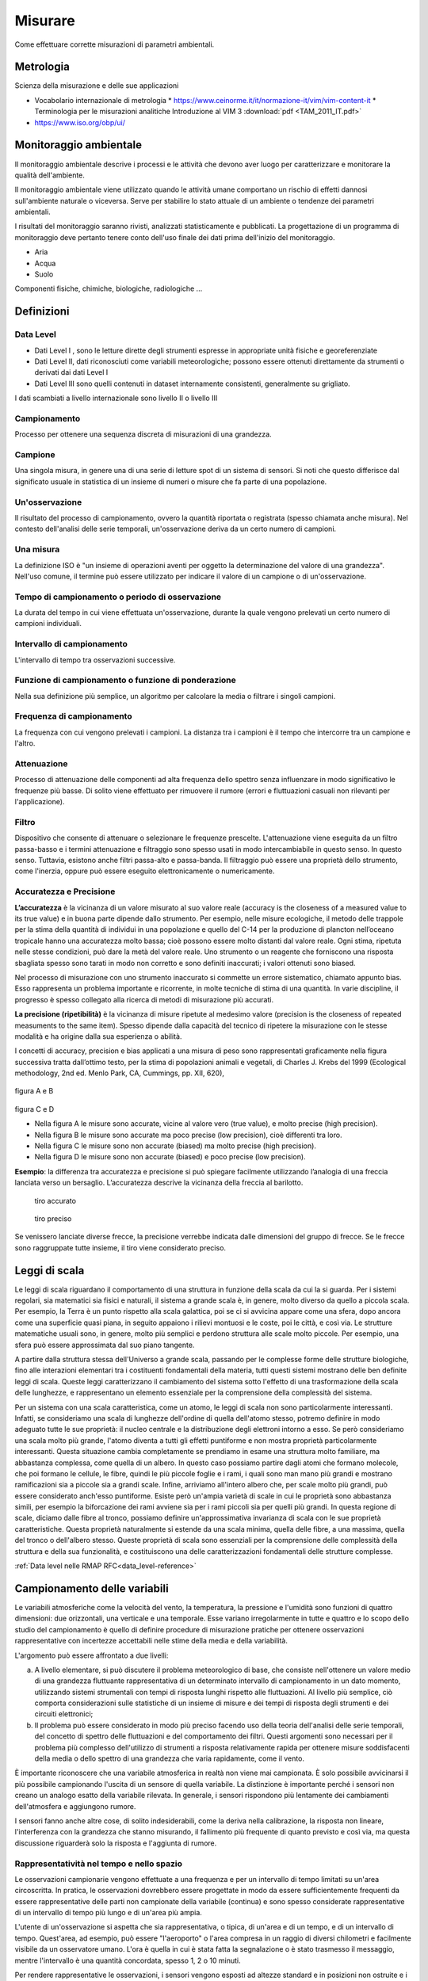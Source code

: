 Misurare
++++++++

Come effettuare corrette misurazioni di parametri ambientali.

Metrologia
==========

Scienza della misurazione e delle sue applicazioni



* Vocabolario internazionale di metrologia
  * https://www.ceinorme.it/it/normazione-it/vim/vim-content-it
  * Terminologia per le misurazioni analitiche Introduzione al VIM 3
  :download:`pdf <TAM_2011_IT.pdf>`
* https://www.iso.org/obp/ui/

.. image:: metrologia.jpg

Monitoraggio ambientale
=======================

Il monitoraggio ambientale descrive i processi e le attività che
devono aver luogo per caratterizzare e monitorare la qualità
dell'ambiente.

Il monitoraggio ambientale viene utilizzato quando le attività umane
comportano un rischio di effetti dannosi sull'ambiente naturale o
viceversa.  Serve per stabilire lo stato attuale di un ambiente o
tendenze dei parametri ambientali.

I risultati del monitoraggio saranno rivisti, analizzati
statisticamente e pubblicati. La progettazione di un programma di
monitoraggio deve pertanto tenere conto dell'uso finale dei dati prima
dell'inizio del monitoraggio.

* Aria
* Acqua
* Suolo

Componenti fisiche, chimiche, biologiche, radiologiche ...

Definizioni
===========

Data Level
----------

- Dati Level I , sono le letture dirette degli strumenti espresse in
  appropriate unità fisiche e georeferenziate

- Dati Level II, dati riconosciuti come variabili meteorologiche;
  possono essere ottenuti direttamente da strumenti o derivati dai
  dati Level I

- Dati Level III sono quelli contenuti in dataset internamente
  consistenti, generalmente su grigliato.
   
I dati scambiati a livello internazionale sono livello II o livello III


Campionamento
-------------

Processo per ottenere una sequenza discreta di misurazioni di una
grandezza.


Campione
--------

Una singola misura, in genere una di una serie di letture spot di un
sistema di sensori. Si noti che questo differisce dal significato
usuale in statistica di un insieme di numeri o misure che fa parte di
una popolazione.

Un'osservazione
---------------

Il risultato del processo di campionamento, ovvero la quantità
riportata o registrata (spesso chiamata anche misura). Nel contesto
dell'analisi delle serie temporali, un'osservazione deriva da un certo
numero di campioni.

Una misura
----------

La definizione ISO è "un insieme di operazioni aventi per oggetto la
determinazione del valore di una grandezza". Nell'uso comune, il
termine può essere utilizzato per indicare il valore di un campione o
di un'osservazione.

Tempo di campionamento o periodo di osservazione
------------------------------------------------

La durata del tempo in cui viene effettuata un'osservazione, durante
la quale vengono prelevati un certo numero di campioni individuali.

Intervallo di campionamento
---------------------------

L'intervallo di tempo tra osservazioni successive.

Funzione di campionamento o funzione di ponderazione
----------------------------------------------------

Nella sua definizione più semplice, un algoritmo per calcolare la
media o filtrare i singoli campioni.

Frequenza di campionamento
--------------------------

La frequenza con cui vengono prelevati i campioni. La distanza tra i
campioni è il tempo che intercorre tra un campione e l'altro.

Attenuazione
------------

Processo di attenuazione delle componenti ad alta frequenza dello
spettro senza influenzare in modo significativo le frequenze più
basse. Di solito viene effettuato per rimuovere il rumore (errori e
fluttuazioni casuali non rilevanti per l'applicazione).

Filtro
------

Dispositivo che consente di attenuare o selezionare le frequenze
prescelte. L'attenuazione viene eseguita da un filtro passa-basso e i
termini attenuazione e filtraggio sono spesso usati in modo
intercambiabile in questo senso. In questo senso. Tuttavia, esistono
anche filtri passa-alto e passa-banda. Il filtraggio può essere una
proprietà dello strumento, come l'inerzia, oppure può essere eseguito
elettronicamente o numericamente.

Accuratezza e Precisione
------------------------

**L’accuratezza** è la vicinanza di un valore misurato al suo valore reale
(accuracy is the closeness of a measured value to its true value) e in
buona parte dipende dallo strumento. Per esempio, nelle misure
ecologiche, il metodo delle trappole per la stima della quantità di
individui in una popolazione e quello del C-14 per la produzione di
plancton nell’oceano tropicale hanno una accuratezza molto bassa; cioè
possono essere molto distanti dal valore reale. Ogni stima, ripetuta
nelle stesse condizioni, può dare la metà del valore reale. Uno
strumento o un reagente che forniscono una risposta sbagliata spesso
sono tarati in modo non corretto e sono definiti inaccurati; i valori
ottenuti sono biased.

Nel processo di misurazione con uno strumento inaccurato si commette
un errore sistematico, chiamato appunto bias. Esso rappresenta un
problema importante e ricorrente, in molte tecniche di stima di una
quantità. In varie discipline, il progresso è spesso collegato alla
ricerca di metodi di misurazione più accurati.

**La precisione (ripetibilità)** è la vicinanza di misure ripetute al medesimo valore (precision is the closeness of repeated measuments to the same item). Spesso dipende dalla capacità del tecnico di ripetere la misurazione con le stesse modalità e ha origine  dalla sua esperienza o abilità.

I concetti di accuracy, precision e bias applicati a una misura di
peso sono rappresentati graficamente nella figura successiva tratta
dall’ottimo testo, per la stima di popolazioni animali e vegetali, di
Charles J. Krebs del 1999 (Ecological methodology, 2nd ed. Menlo Park,
CA, Cummings, pp. XII, 620),

.. figure :: image119.gif 

figura A e B

.. figure :: image120.gif 

figura C e D

* Nella figura A le misure sono accurate, vicine al valore vero (true
  value), e molto precise (high precision).

* Nella figura B le misure sono accurate ma poco precise (low
  precision), cioè differenti tra loro.

* Nella figura C le misure sono non accurate (biased) ma molto precise
  (high precision).

* Nella figura D le misure sono non accurate (biased) e poco
  precise (low precision).

**Esempio**: la differenza tra accuratezza e precisione si può
spiegare facilmente utilizzando l’analogia di una freccia lanciata
verso un bersaglio.  L’accuratezza descrive la vicinanza della freccia
al barilotto.

.. figure ::   sensor-precision-example1.png
   :scale: 30 %

   tiro accurato
   
.. figure :: sensor-accuracy-example1.webp
   :scale: 30 %

   tiro preciso


Se venissero lanciate diverse frecce, la precisione verrebbe indicata
dalle dimensioni del gruppo di frecce.  Se le frecce sono raggruppate
tutte insieme, il tiro viene considerato preciso.


Leggi di scala
==============

Le leggi di scala riguardano il comportamento di una struttura in
funzione della scala da cui la si guarda. Per i sistemi regolari, sia
matematici sia fisici e naturali, il sistema a grande scala è, in
genere, molto diverso da quello a piccola scala. Per esempio, la Terra
è un punto rispetto alla scala galattica, poi se ci si avvicina appare
come una sfera, dopo ancora come una superficie quasi piana, in
seguito appaiono i rilievi montuosi e le coste, poi le città, e così
via. Le strutture matematiche usuali sono, in genere, molto più
semplici e perdono struttura alle scale molto piccole. Per esempio,
una sfera può essere approssimata dal suo piano tangente.

A partire dalla struttura stessa dell'Universo a grande scala,
passando per le complesse forme delle strutture biologiche, fino alle
interazioni elementari tra i costituenti fondamentali della materia,
tutti questi sistemi mostrano delle ben definite leggi di
scala. Queste leggi caratterizzano il cambiamento del sistema sotto
l'effetto di una trasformazione della scala delle lunghezze, e
rappresentano un elemento essenziale per la comprensione della
complessità del sistema.

Per un sistema con una scala caratteristica, come un atomo, le leggi
di scala non sono particolarmente interessanti. Infatti, se
consideriamo una scala di lunghezze dell'ordine di quella dell'atomo
stesso, potremo definire in modo adeguato tutte le sue proprietà: il
nucleo centrale e la distribuzione degli elettroni intorno a esso. Se
però consideriamo una scala molto più grande, l'atomo diventa a tutti
gli effetti puntiforme e non mostra proprietà particolarmente
interessanti. Questa situazione cambia completamente se prendiamo in
esame una struttura molto familiare, ma abbastanza complessa, come
quella di un albero. In questo caso possiamo partire dagli atomi che
formano molecole, che poi formano le cellule, le fibre, quindi le più
piccole foglie e i rami, i quali sono man mano più grandi e mostrano
ramificazioni sia a piccole sia a grandi scale. Infine, arriviamo
all'intero albero che, per scale molto più grandi, può essere
considerato anch'esso puntiforme. Esiste però un'ampia varietà di
scale in cui le proprietà sono abbastanza simili, per esempio la
biforcazione dei rami avviene sia per i rami piccoli sia per quelli
più grandi. In questa regione di scale, diciamo dalle fibre al tronco,
possiamo definire un'approssimativa invarianza di scala con le sue
proprietà caratteristiche. Questa proprietà naturalmente si estende da
una scala minima, quella delle fibre, a una massima, quella del tronco
o dell'albero stesso. Queste proprietà di scala sono essenziali per la
comprensione delle complessità della struttura e della sua
funzionalità, e costituiscono una delle caratterizzazioni fondamentali
delle strutture complesse.

:ref:`Data level nelle RMAP RFC<data_level-reference>`


Campionamento delle variabili
=============================

Le variabili atmosferiche come la velocità del vento, la temperatura,
la pressione e l'umidità sono funzioni di quattro dimensioni: due
orizzontali, una verticale e una temporale. Esse variano
irregolarmente in tutte e quattro e lo scopo dello studio del
campionamento è quello di definire procedure di misurazione pratiche
per ottenere osservazioni rappresentative con incertezze accettabili
nelle stime della media e della variabilità.

L'argomento può essere affrontato a due livelli:

a) A livello elementare, si può discutere il problema meteorologico di
   base, che consiste nell'ottenere un valore medio di una grandezza
   fluttuante rappresentativa di un determinato intervallo di
   campionamento in un dato momento, utilizzando sistemi strumentali
   con tempi di risposta lunghi rispetto alle fluttuazioni. Al livello
   più semplice, ciò comporta considerazioni sulle statistiche di
   un insieme di misure e dei tempi di risposta degli strumenti e dei
   circuiti elettronici;

b) Il problema può essere considerato in modo più preciso facendo uso
   della teoria dell'analisi delle serie temporali, del concetto di
   spettro delle fluttuazioni e del comportamento dei filtri. Questi
   argomenti sono necessari per il problema più complesso
   dell'utilizzo di strumenti a risposta relativamente rapida per
   ottenere misure soddisfacenti della media o dello spettro di una
   grandezza che varia rapidamente, come il vento.

È importante riconoscere che una variabile atmosferica in realtà non
viene mai campionata. È solo possibile avvicinarsi il più possibile
campionando l'uscita di un sensore di quella variabile.  La
distinzione è importante perché i sensori non creano un analogo esatto
della variabile rilevata.  In generale, i sensori rispondono più
lentamente dei cambiamenti dell'atmosfera e aggiungono rumore.

I sensori fanno anche altre cose, di solito indesiderabili, come la
deriva nella calibrazione, la risposta non lineare, l'interferenza con
la grandezza che stanno misurando, il fallimento più frequente di
quanto previsto e così via, ma questa discussione riguarderà solo la
risposta e l'aggiunta di rumore.



Rappresentatività nel tempo e nello spazio
------------------------------------------

Le osservazioni campionarie vengono effettuate a una frequenza e per
un intervallo di tempo limitati su un'area circoscritta. In pratica,
le osservazioni dovrebbero essere progettate in modo da essere
sufficientemente frequenti da essere rappresentative delle parti non
campionate della variabile (continua) e sono spesso considerate
rappresentative di un intervallo di tempo più lungo e di un'area più
ampia.

L'utente di un'osservazione si aspetta che sia rappresentativa, o
tipica, di un'area e di un tempo, e di un intervallo di
tempo. Quest'area, ad esempio, può essere "l'aeroporto" o l'area
compresa in un raggio di diversi chilometri e facilmente visibile da
un osservatore umano. L'ora è quella in cui è stata fatta la
segnalazione o è stato trasmesso il messaggio, mentre l'intervallo è
una quantità concordata, spesso 1, 2 o 10 minuti.

Per rendere rappresentative le osservazioni, i sensori vengono esposti
ad altezze standard e in posizioni non ostruite e i campioni vengono
elaborati per ottenere valori medi. In alcuni casi, i sensori, ad
esempio i trasmissometri, hanno una media spaziale intrinseca, che
contribuisce alla rappresentatività dell'osservazione. L'osservazione
umana della visibilità ne è un altro esempio. Tuttavia, il resto della
discussione in questo capitolo ignorerà il campionamento spaziale e si
concentrerà sul campionamento temporale delle misure effettuate in un
punto.

Un esempio tipico di campionamento e media temporale è la misurazione
della temperatura ogni minuto (i campioni), il calcolo di una media di
10 minuti (l'intervallo di campionamento e la funzione di
campionamento) e la trasmissione di questa media (l'osservazione) in
un rapporto sinottico ogni 3 ore.

Quando queste osservazioni vengono raccolte per un periodo dallo
stesso sito, diventano esse stesse campioni in una nuova sequenza
temporale con uno spazio di 3 ore. Quando vengono raccolte da un gran
numero di siti, anche queste osservazioni diventano campioni in una
sequenza spaziale. In questo senso, le osservazioni rappresentative
sono anche campioni rappresentativi. In questo capitolo discutiamo
dell'osservazione iniziale.


Gli spettri delle grandezze atmosferiche
----------------------------------------

Applicando l'operazione matematica nota come trasformata di Fourier,
una funzione irregolare del tempo (o della distanza) può essere
ridotta al suo spettro, che è la somma di un gran numero di sinusoidi,
ciascuna con la propria ampiezza, lunghezza d'onda (o periodo o
frequenza) e fase. In generale, queste lunghezze d'onda (o frequenze)
definiscono "scale" o "scale di moto" dell'atmosfera.

La gamma di queste scale è limitata nell'atmosfera. A un estremo dello
spettro, le scale orizzontali non possono superare la circonferenza
della Terra o circa 40 000 km. Per scopi meteorologici, le scale
verticali non superano le poche decine di chilometri. Nella dimensione
temporale, invece, le scale più lunghe sono quelle climatologiche e,
in linea di principio, non hanno limiti, ma in pratica il periodo più
lungo non supera la lunghezza dei record. All'estremità breve, la
dissipazione viscosa dell'energia turbolenta in calore stabilisce un
limite inferiore. Vicino alla superficie della Terra, questo limite si
trova a una lunghezza d'onda di pochi centimetri e aumenta con
l'altezza fino a pochi metri nella stratosfera. Nella dimensione
temporale, queste lunghezze d'onda corrispondono a frequenze di decine
di hertz. È corretto dire che le variabili atmosferiche hanno una
larghezza di banda limitata.

La Figura 2.1 è una rappresentazione schematica dello spettro di una
grandezza meteorologica come il vento, misurato in una particolare
stazione e in un determinato momento.

L'ordinata, comunemente chiamata energia o densità spettrale, è legata
alla varianza delle fluttuazioni del vento ad ogni frequenza n. Lo
spettro della Figura 2.1 ha un minimo di energia alla mesoscala
intorno a un ciclo all'ora, tra picchi nella scala sinottica intorno a
un ciclo ogni quattro giorni e nella microscala intorno a un ciclo al
minuto. Le lunghezze d'onda più piccole sono di pochi centimetri e le
frequenze più grandi sono di decine di hertz.

.. image :: A_typical_spectrum_of_a_meteorological_quantity.png

Serie temporali, spettri di potenza e filtri
--------------------------------------------

Questa sezione è un'introduzione per i non addetti ai lavori ai
concetti di analisi delle serie temporali che sono alla base delle
buone pratiche di campionamento. Nel contesto della presente Guida,
sono particolarmente importanti per la misurazione del vento, ma gli
stessi problemi si presentano per la temperatura, la pressione e altre
grandezze. Sono diventati importanti per le misurazioni meteorologiche
di routine quando sono state introdotte le misurazioni automatiche,
perché in tal modo è stato possibile effettuare campionamenti
frequenti e veloci. Se i sistemi non sono progettati correttamente,
possono verificarsi gravi errori nelle stime della media, degli
estremi e dello spettro.

Sebbene le misure di spettro non siano di routine, hanno molte
applicazioni. Lo spettro del vento è importante per l'ingegneria, la
dispersione atmosferica, la diffusione e la dinamica. I concetti qui
discussi sono utilizzati anche per l'analisi quantitativa dei dati
satellitari (nella dimensione spaziale orizzontale) e in climatologia
e micrometeorologia.

In sintesi, l'argomentazione è la seguente:

(a) La frequenza di campionamento ottimale può essere valutata
    considerando la variabilità della grandezza da misurare. Le stime
    della media e di altre statistiche delle osservazioni avranno
    incertezze minori con frequenze di campionamento più elevate, cioè
    con campioni più grandi;

(b) Il teorema di Nyquist afferma che una grandezza continua e
    fluttuante può essere determinata con precisione da una serie di
    campioni equispaziati se sono sufficientemente vicini;

(c) Se la frequenza di campionamento è troppo bassa, le fluttuazioni
    alle frequenze più alte non campionate (al di sopra della
    frequenza di Nyquist) influenzeranno la stima
    del valore medio. Esse influenzeranno anche il calcolo delle
    frequenze più basse e lo spettro misurato non sarà
    corretto. Questo fenomeno è noto come aliasing. Può causare gravi
    errori se non viene compreso e tenuto in considerazione nella
    progettazione del sistema;

(d) L'aliasing può essere evitato utilizzando una frequenza di
    campionamento elevata o filtrando in modo da poter utilizzare una
    frequenza di campionamento più bassa e conveniente;

(e) I filtri possono essere digitali o analogici. Un sensore con un
    tempo di risposta adeguatamente lungo funge da filtro.

Una comprensione completa del campionamento implica la conoscenza
degli spettri di potenza, del teorema di Nyquist, del filtraggio e
della risposta degli strumenti. Si tratta di una materia altamente
specializzata, che richiede la comprensione delle caratteristiche dei
sensori utilizzati, del modo in cui l'uscita dei sensori viene
condizionata, elaborata e registrata, delle proprietà fisiche degli
elementi misurati e dello scopo per cui i dati analizzati devono
essere utilizzati. A sua volta, ciò può richiedere competenze nella
fisica degli strumenti, nella teoria dei sistemi elettronici o di
altro tipo utilizzati nei processi di condizionamento e registrazione,
nella matematica, nella statistica e nella meteorologia dei fenomeni,
tutte cose che vanno ben oltre lo scopo di questo capitolo.

Tuttavia, è possibile per un non esperto comprendere i principi di
buona pratica nella misurazione delle medie e degli estremi e
apprezzare i problemi associati alle misure degli spettri.

Analisi delle serie temporali
.............................

È necessario considerare i segnali nel dominio del tempo o della
frequenza. L'idea fondamentale fondamentale dell'analisi spettrale è
il concetto di trasformata di Fourier. Una funzione, f(t), definita
tra t = 0 e t = τ può essere trasformata nella somma di un insieme di
funzioni sinusoidali:

.. math::
   f(t)=\sum_{j=0 }^{\infty}\alpha_{j}\sin(j\omega t + \phi_{j})

l'ampiezza e la fase associate a ciascun contributo spettrale sono α j
e ϕ j . Entrambi possono essere influenzati dal campionamento e
dall'elaborazione.

Finora si è ipotizzato che la funzione f(t) sia nota in modo continuo
in tutto l'intervallo da t = 0 a t = τ. In realtà, nella maggior parte
degli esempi questo non è il caso; la variabile meteorologica viene
misurata in punti discreti di una serie temporale, che è una serie di
N campioni equidistanti l'uno dall'altro Δt durante un periodo
specifico τ = (N-1)Δt. Si presume che i campioni vengano prelevati
istantaneamente, un'ipotesi che non è assolutamente vera, poiché tutti
i dispositivi di misura richiedono un certo tempo per determinare il
valore che stanno misurando. Nella maggior parte dei casi, questo
tempo è breve rispetto alla distanza tra i campioni Δt.

Anche se non lo è, il tempo di risposta del sistema di misura può
essere tenuto in considerazione nell'analisi, anche se non verrà
trattato in questa sede.

Se si considerano i dati che si otterrebbero campionando una funzione
sinusoidale a intervalli di tempo Δt, si può notare che la frequenza
più alta che può essere rilevata è 1/(2Δt), e che in realtà qualsiasi
sinusoide di frequenza più alta che possa essere presente nella serie
temporale è rappresentata nei dati come se avesse una frequenza più
bassa. La frequenza 1/(2Δt) è chiamata frequenza di Nyquist, qui
indicata come :math:`n_{y}` . La frequenza di Nyquist è talvolta chiamata
frequenza di ripiegamento. Questa terminologia deriva dalla
considerazione dell'aliasing dei dati. Il concetto è illustrato
schematicamente nella Figura successiva.

Quando si effettua un'analisi spettrale di una serie temporale, a
causa della natura discreta dei dati, il contributo alla stima alla
frequenza n contiene anche contributi da frequenze più alte, cioè da 2
jn y ± n (j = 1 a ∞). Un modo per visualizzare questo aspetto è quello
di considerare il dominio delle frequenze come se fosse piegato, in
modo concertato, a n = 0 e n = :math:`n_{y}` e così via a passi
di :math:`n_{y}`.

La stima spettrale a ciascuna frequenza dell'intervallo è la somma di
tutti i contributi delle frequenze superiori che la sovrastano.

Gli effetti pratici dell'aliasing sono illustrati al :ref:`capitolo
frequenza di campionamento<frequenza_di_campionamento-reference>`. È
un problema potenzialmente serio e deve essere preso in considerazione
quando si progettano sistemi strumentali. Può essere evitato
minimizzando, o riducendo a zero, l'intensità del segnale a frequenze
superiori a :math:`n_{y}`. Ci sono un paio di modi per ottenere questo
risultato. In primo luogo, il sistema può contenere un filtro
passa-basso che attenua i contributi alle frequenze superiori a
:math:`n_{y}` prima che il segnale venga digitalizzato. L'unico
svantaggio di questo approccio è che la tempistica e l'entità delle
variazioni rapide non saranno registrate bene, o addirittura per
niente.

Il secondo approccio consiste nell'avere un Δt abbastanza piccolo da
rendere insignificanti i contributi al di sopra della frequenza di
Nyquist. Questo è possibile perché gli spettri della maggior parte
delle variabili meteorologiche cadono molto rapidamente a frequenze
molto alte. Questo secondo approccio, tuttavia, non sarà sempre
praticabile, come nell'esempio delle misure di temperatura su tre ore,
dove se Δt è dell'ordine delle ore, le fluttuazioni su piccola scala
non sono in grado di soddisfare le esigenze di un'analisi di
temperatura dell'ordine delle ore, le fluttuazioni su piccola scala, dell'ordine
dei minuti o dei secondi, possono avere ordinate spettrali
relativamente grandi e alias forti. In questo caso, il primo metodo
può essere appropriato.

Misurazione degli spettri
.........................

La densità spettrale, almeno così come viene stimata da una serie
temporale, è definita come:

.. math::
   S(n_{j}) = (A_{j}^{2}+B_{j}^{2})/n_{y} = \alpha_{j}^{2}/n_{j}

Si noti che la fase non è rilevante in questo caso.

.. figure:: aliasing.png

	    Illustrazione schematica dell'aliasing di uno spettro
	    calcolato da una serie temporale stazionaria. Lo spettro
	    può essere calcolato solo nell'intervallo di frequenza da
	    zero alla frequenza di Nyquist :math:`n_{y}`. I valori reali delle
	    energie alle frequenze più alte sono indicati dai settori
	    contrassegnati con a, b e c. Questi sono "ripiegati" sul
	    settore da n = 0 a :math:`n_{y}`, come indicato dalle linee spezzate
	    (a), (b), (c). Lo spettro calcolato, indicato dalla linea
	    spezzata in grassetto (S), include la somma di questi
	    settori.

Lo spettro di una grandezza fluttuante può essere misurato in diversi
modi. In passato, in elettrotecnica, veniva spesso determinato facendo
passare il segnale attraverso filtri passa-banda e misurando la
potenza in uscita. Questa veniva poi messa in relazione con la potenza
della frequenza centrale del filtro.

Esistono diversi modi per affrontare l'analisi spettrale numerica di
una serie temporale. Il più ovvio è la trasformata di Fourier diretta
della serie temporale. In questo caso, poiché la serie ha una
lunghezza finita, la trasformazione avrà solo un numero finito di
componenti di frequenza.

Se ci sono N termini nella serie temporale, ci saranno N/2 frequenze
risultanti da questa analisi.

Il calcolo diretto è molto laborioso e sono stati sviluppati altri
metodi. Il primo sviluppo risale a Blackman e Tukey (1958), che hanno
messo in relazione la funzione di autocorrelazione con le stime di
varie funzioni spettrali. (La funzione di autocorrelazione r(t) è il
coefficiente di correlazione calcolato tra i termini della serie
temporale separati da un intervallo di tempo t). Questo metodo era
appropriato per le strutture di calcolo a bassa potenza degli anni '50
e '60, ma ora è stato generalmente sostituito dalla cosiddetta
trasformata rapida di Fourier (FFT), che sfrutta le proprietà generali
di un computer digitale per accelerare notevolmente i calcoli.

La principale limitazione del metodo è che la serie temporale deve
contenere 2^k termini, dove k è un numero intero. In generale, questo
non è un problema serio, poiché nella maggior parte dei casi ci sono
dati sufficienti per organizzare convenientemente la serie a tale
lunghezza. In alternativa, alcuni programmi informatici FFT possono
utilizzare un numero arbitrario di termini e aggiungere dati sintetici
per arrivare a :math:`2^{k}` .

Poiché la serie temporale ha una durata finita (N termini),
rappresenta solo un campione del segnale di interesse. Pertanto, i
coefficienti di Fourier sono solo una stima del valore vero, o della
popolazione.

Per migliorare l'affidabilità, è prassi comune fare una media di un
numero di termini per ogni lato di una particolare frequenza e
assegnare questa media al valore di tale frequenza. In questo modo
l'intervallo di confidenza della stima si restringe. Come regola
empirica, si suggerisce che 30 gradi di libertà siano un numero
soddisfacente per scopi pratici. Pertanto, poiché ogni stima
effettuata durante la trasformata di Fourier ha 2 gradi di libertà
(associati ai coefficienti dei termini seno e coseno), di solito
vengono mediati circa 15 termini. Si noti che 16 è un numero migliore
se si utilizza un approccio FFT, poiché è :math:`2^{4}` e ci sono
esattamente :math:`2k/24 (= 2^{k-4})` stime spettrali; ad esempio, se
ci sono 1 024 termini nella serie temporale (quindi k = 10), ci
saranno 512 stime degli As e dei Bs, e :math:`64 (= 2^{10-4})` stime
smussate.

L'uso di queste analisi è sempre più parte integrante dei sistemi
meteorologici e non riguarda solo l'analisi dei dati. La forma esatta
degli spettri che si incontrano in meteorologia può presentare
un'ampia gamma di forme. Come si può immaginare, i contributi possono
andare dalle frequenze più basse associate ai cambiamenti climatici,
ai contributi annuali e stagionali, agli eventi sinottici con periodi
di giorni, ai contributi diurni e semidiurni e agli eventi locali a
mesoscala fino alla turbolenza e alle variazioni molecolari. Per la
maggior parte delle applicazioni meteorologiche, compresa l'analisi
sinottica, l'interesse è compreso tra i minuti e i secondi. Lo spettro
a queste frequenze diminuisce in genere molto rapidamente con la
frequenza. Per periodi inferiori a 1 minuto, lo spettro assume spesso
valori proporzionali a n - 5/3. Pertanto, il contributo delle
frequenze superiori a 1 Hz è spesso relativamente scarso.

Una delle proprietà importanti dello spettro è che:

.. math::
   \sum_{j=0}^{\infty} S(n_{j}) = \sigma^{2}

dove σ^2 è la varianza della grandezza misurata. Spesso è conveniente,
per l'analisi, esprimere lo spettro in forma continua, in modo che
l'equazione 2.4 diventi:

.. math::
   \int_{0}^{\infty }S(n)dn = \sigma^{2}


Dalle equazioni si evince che i cambiamenti causati allo
spettro, ad esempio dal sistema strumentale, altereranno il valore di
σ^2 e quindi le proprietà statistiche dell'uscita rispetto
all'ingresso. Questa può essere una considerazione importante nella
progettazione dello strumento e nell'analisi dei dati.

Si noti anche che il lato sinistro dell'equazione 2.5 è l'area sotto
la curva nella Figura 2.2. Quest'area, e quindi la varianza, non viene
modificata dall'aliasing se la serie temporale è stazionaria, cioè se
il suo spettro non cambia da un momento all'altro.

Risposta del sistema strumentale 
................................

I sensori, e i circuiti elettronici che possono essere utilizzati con
essi e che costituiscono un sistema strumentale, hanno tempi di
risposta e caratteristiche di filtraggio che influenzano le
osservazioni.

Nessun sistema strumentale meteorologico, o qualsiasi altro sistema
strumentale, segue con precisione la grandezza che sta misurando. In
generale, non esiste un modo semplice per descrivere la risposta di un
sistema, anche se esistono alcune approssimazioni ragionevoli. Le più
semplici possono essere classificate come risposte del primo e del
secondo ordine. Ciò si riferisce all'ordine dell'equazione
differenziale utilizzata per approssimare il modo in cui il sistema
risponde. Per un esame dettagliato dei concetti che seguono, ci sono
molti riferimenti nei libri di testo di fisica e nella letteratura (si
veda MacCready e Jex, 1964).

In un sistema del primo ordine, come un semplice sensore o il più
semplice circuito di filtro passa-basso, la velocità di variazione del
valore registrato dallo strumento è direttamente proporzionale alla
differenza tra il valore registrato dallo strumento e il valore reale
della variabile. Pertanto, se il valore vero al tempo t è s(t) e il
valore misurato dal sensore è s0(t), il sistema è descritto
dall'equazione differenziale del primo ordine:

.. math::
   \frac{ds_{0}(t)}{dt} = \frac{s(t)-s_{0}(t)}{T_{I}}

dove TI è una costante con la dimensione del tempo, caratteristica del
sistema. La risposta di un sistema del primo ordine a una funzione
passo-passo è proporzionale a exp(-t/TI), e TI è osservabile come il
tempo necessario, dopo una variazione di passo, affinché il sistema
raggiunga il 63% della lettura stabile finale. L'equazione 2.6 è
valida per molti sensori, come i termometri.

L'anemometro a coppa è uno strumento del primo ordine, con la
proprietà speciale che TI non è costante.

Varia con la velocità del vento. Infatti, il parametro s0 TI è
chiamato costante di distanza, perché è quasi costante. Come si può
notare in questo caso, l'equazione sopra non è più una semplice
equazione del primo ordine, poiché ora è non lineare e di conseguenza
presenta notevoli problemi nella sua soluzione.
Un ulteriore problema è che TI dipende anche dal fatto che le tazze
stiano accelerando o rallentando, cioè che il lato destro sia positivo
o negativo. Ciò è dovuto al fatto che il coefficiente di resistenza
aerodinamica di una coppa è minore se il flusso d'aria è diretto verso
la parte anteriore piuttosto che verso quella posteriore.

La banderuola approssima un sistema del secondo ordine perché
l'accelerazione della banderuola verso la direzione vera del vento è
proporzionale allo spostamento della banderuola dalla direzione vera.

Questa è, ovviamente, la descrizione classica di un oscillatore (ad
esempio, un pendolo). Le pale, sia per natura che per progettazione,
sono smorzate. Ciò avviene a causa di una forza resistiva
proporzionale e contraria alla sua velocità di variazione. Pertanto,
l'equazione differenziale che descrive l'azione della paletta è:

.. math::
   \frac{d^{2}\phi_{0}(t)}{dt^{2}} = k_{1}\left[ \phi_{0}(t) - \phi(t) \right] -k_{2}\frac{d\phi_{0}(t)}{dt}

dove ϕ è la direzione vera del vento; ϕ0 è la direzione della
banderuola; e k1 e k2 sono costanti. La soluzione è un'oscillazione
smorzata alla frequenza naturale della banderuola (determinata dalla
costante k 1 ). Lo smorzamento è ovviamente molto importante; è
controllato dalla costante k2 . Se è troppo piccola, la banderuola
oscillerà semplicemente alla frequenza naturale; se è troppo grande,
la banderuola non risponderà ai cambiamenti di direzione del vento.

È istruttivo considerare come questi due sistemi rispondono a una
variazione graduale del loro ingresso, poiché questo è un esempio del
modo in cui gli strumenti rispondono nel mondo reale. Le due equazioni precedenti
possono essere risolte analiticamente per questo ingresso. Le
risposte sono mostrate nelle due Figure successive.

Si noti che in nessuno dei due casi il sistema misura il valore reale
dell'elemento. Inoltre, la scelta dei valori delle costanti k1 e k2
può avere un grande effetto sulle uscite.

Una proprietà importante di un sistema strumentale è la sua funzione
di risposta in frequenza o funzione di trasferimento H(n). Questa
funzione indica la quantità di spettro trasmessa dal sistema.

Può essere definita come:

.. math::
   S(n)_{out} = H(n)S(n)_{in}

dove i pedici si riferiscono agli spettri di ingresso e di uscita. Si
noti che, in virtù della relazione dell'equazione 2.5, la varianza
dell'uscita dipende da H(n). H(n) definisce l'effetto del sensore come
filtro, come discusso nella sezione successiva. I modi in cui può
essere calcolato o misurato sono illustrati nel paragrafo
:ref:`determinazione delle caratteristiche del
sistema<determinazione_delle_caratteristiche_del_sistema-reference>`.

I filtri
........

Questa sezione illustra le proprietà dei filtri, con esempi dei modi
in cui possono influenzare i dati.

Il filtraggio è l'elaborazione di una serie temporale (continua o
discreta, cioè campionata) in modo tale che il valore assegnato in un
determinato momento sia ponderato dai valori che si sono verificati in
un altro momento.

.. figure:: first_order.png

	    La risposta di un sistema del primo ordine a una funzione
	    a gradino. Al tempo TI il sistema ha raggiunto il 63%
	    del suo valore finale.

.. figure:: second_order.png

	    La risposta di un sistema del secondo ordine a una
	    funzione a gradino. pN è il periodo naturale, legato a
	    k1 nell'equazione 2.7, che, per una banderuola, dipende
	    dalla velocità del vento. Le curve mostrate si riferiscono
	    a fattori di smorzamento con valori di 0,1 (smorzamento
	    molto leggero), 0,7 (smorzamento critico, ottimale per la
	    maggior parte degli scopi) e 2,0 (smorzamento forte). Il
	    fattore di smorzamento è correlato a k2 nell'equazione
	    2.7

Nella maggior parte dei casi, questi orari saranno adiacenti all'ora
indicata. Ad esempio, in una serie temporale discreta di N campioni
numerati da 0 a N, con valore yi , il valore dell'osservazione
filtrata ӯi può essere definito come:

.. math::
   \overline{y_{i}} = \sum_{J=-m}^{m}w_{j}y_{i+j}

Qui ci sono 2m + 1 termini nel filtro, numerati dalla variabile dummy
j da -m a +m, e ӯi è centrato su j = 0. Alcuni dati vengono scartati
all'inizio e alla fine del tempo di campionamento.  wj è comunemente
chiamata funzione di ponderazione e tipicamente è:

.. math::
   \sum_{J=-m}^{m}w_{j} = 1
   
in modo che almeno il valore medio della serie filtrata abbia lo
stesso valore di quella originale.

L'esempio precedente utilizza il filtraggio digitale. Effetti simili
possono essere ottenuti con l'elettronica (ad esempio, con un circuito
di resistenze e condensatori) o con le caratteristiche del sensore (ad
esempio, come nel caso dell'anemometro, discusso in precedenza). Che
sia digitale o analogico, un filtro è caratterizzato da H(n). Se
digitale, H(n) può essere calcolato; se analogico, può essere ottenuto
con i metodi descritti al punto 2.3.

Ad esempio, si confronti un sistema del primo ordine con un tempo di
risposta di TI , e un filtro "box car" di lunghezza Ts su una serie
temporale discreta prelevata da un sensore con una risposta molto più
rapida. Le forme di questi due filtri sono mostrate nella Figura
successiva. Nel primo, è come se lo strumento avesse una memoria che è più
forte nell'istante presente, ma che diminuisce esponenzialmente quanto
più i dati sono lontani nel tempo. Il filtro box car ha tutti i pesi
di uguale entità per il periodo T s e zero oltre. Le funzioni di
risposta in frequenza, H(n), per questi due filtri sono mostrate nella
Figura 2.6.

Nella figura, le frequenze sono state scalate per mostrare la
somiglianza delle due funzioni di risposta. La figura mostra che uno
strumento con un tempo di risposta, ad esempio, di 1 s ha
approssimativamente lo stesso effetto su un ingresso di un filtro box
car applicato per 4 s.

.. figure:: weighting_factors.png

	    I fattori di ponderazione per una funzione di ponderazione
	    del primo ordine (esponenziale) e per una funzione di
	    ponderazione del box auto. Per il box car Ta è Ts , il
	    tempo di campionamento, e w = 1/N. Per la funzione del
	    primo ordine Ta è TI , la costante di tempo del filtro,
	    e w(t) = (1/TI) exp (-t/TI).



.. figure:: frequency_response.png	

	    Funzioni di risposta in frequenza per una funzione di
	    ponderazione del primo ordine (esponenziale) e una
	    funzione di ponderazione box car. La frequenza è
	    normalizzata per il filtro del primo ordine da T I, la
	    costante di tempo, e per il filtro box car da T s, il
	    tempo di campionamento.
	    
Tuttavia, va notato che un filtro box car, che
viene calcolato numericamente, non si comporta in modo semplice. Non
rimuove tutte le frequenze più alte oltre la frequenza di Nyquist e
può essere utilizzato validamente solo se lo spettro cade rapidamente
al di sopra di n y . Si noti che il filtro box car mostrato nella
Figura 2.6 è una soluzione analitica per w come funzione continua; se
il numero di campioni nel filtro è piccolo, il taglio è meno netto e i
picchi indesiderati di frequenza superiore sono più grandi.

Si veda Acheson (1968) per consigli pratici sul box car e sul
filtraggio esponenziale e per un confronto dei loro effetti.

Nella Figura 2.7 è riportata la funzione di risposta di un sistema del
secondo ordine, in questo caso per una banderuola, che mostra come lo
smorzamento agisca come un filtro passa-banda.

Si può notare che l'elaborazione dei segnali da parte dei sistemi può
avere effetti profondi sui dati in uscita e deve essere eseguita con
competenza.

Tra gli effetti dei filtri vi è il modo in cui essi possono modificare
le informazioni statistiche dei dati. Uno di questi è stato accennato
prima e illustrato nelle equazioni 2.5 e 2.8. L'equazione 2.5 mostra
come l'integrale dello spettro su tutte le frequenze dia la varianza
della serie temporale, mentre l'equazione 2.8 mostra come il
filtraggio, in virtù dell'effetto della funzione di trasferimento,
modifichi lo spettro misurato. Si noti che la varianza non sempre
diminuisce con il filtraggio. Ad esempio, in alcuni casi, per un
sistema del secondo ordine, la funzione di trasferimento amplificherà
alcune parti dello spettro ed eventualmente aumenterà la varianza,
come mostrato nella Figura 2.7.

Per fare un altro esempio, se la distribuzione è gaussiana, la
varianza è un parametro utile. Se fosse diminuita dal filtraggio, un
utente dei dati sottostimerebbe l'allontanamento dalla media degli
eventi che si verificano con determinate probabilità o periodi di
ritorno.

Inoltre, la progettazione del filtro digitale può avere effetti
indesiderati o inaspettati. Se si esamina la Figura 2.6, si può notare
che la funzione di risposta del filtro box car presenta una serie di
massimi a frequenze superiori a quella in cui diventa zero. Ciò
conferisce ai dati filtrati una piccola periodicità a queste
frequenze. In questo caso, l'effetto sarà minimo poiché i massimi sono
piccoli. Tuttavia, per alcuni progetti di filtro possono essere introdotti dei massimi
piuttosto significativi. Come regola generale, minore è il numero di
pesi, maggiore è il problema. In alcuni casi, sono state rilevate
periodicità nei dati che esistevano solo perché i dati erano stati
filtrati.

.. figure:: frequency_response_second_order.png

	    Funzioni di risposta in frequenza per un sistema del
            secondo ordine, come una banderuola. La frequenza è
            normalizzata da n N, la frequenza naturale, che dipende
            dalla velocità del vento.  Le curve mostrate si
            riferiscono a fattori di smorzamento con valori di 0,1
            (smorzamento molto leggero), 0,7 (smorzamento critico,
            ottimale per la maggior parte degli scopi) e 2,0
            (smorzamento forte).


Un problema legato al concetto di filtro è la lunghezza del
campione. Questo può essere illustrato osservando che, se la lunghezza
della registrazione è di durata T, contributi alla variabilità dei
dati a frequenze inferiori a 1/T non saranno possibili. Si può
dimostrare che una registrazione finita ha una durata di 1/T. Si può
dimostrare che una lunghezza di registrazione finita ha l'effetto di
un filtro passa-alto. Come per i filtri passa-basso discussi in
precedenza, anche un filtro passa-alto avrà un impatto sulle
statistiche dei dati in uscita.

.. _determinazione_delle_caratteristiche_del_sistema-reference:

Determinazione delle caratteristiche del sistema
------------------------------------------------

Le caratteristiche di filtraggio di un sensore o di un circuito
elettronico, o del sistema che li compone, devono essere note per
determinare la frequenza di campionamento appropriata per le serie
temporali che il sistema produce.  La procedura consiste nel misurare
la funzione di trasferimento o di risposta H(n) di cui all'equazione
2.8.  La funzione di trasferimento può essere ottenuta in almeno tre
modi: tramite misurazione diretta, calcolo e stima.

Misura diretta della risposta
.............................

La risposta può essere misurata direttamente con almeno due
metodi. Nel primo metodo si applica al sensore o al filtro una
variazione nota, ad esempio una funzione a gradino, e si misura il
suo tempo di risposta; si può quindi calcolare H(n). Nel secondo
metodo, l'uscita del sensore viene confrontata con un altro sensore
molto più veloce. Il primo metodo è più comunemente utilizzato del
secondo.

Un semplice esempio di come determinare la risposta di un sensore a un
ingresso noto è la misurazione della costante di distanza di un
anemometro a tazza rotante o a elica. In questo esempio, l'ingresso
noto è una funzione a gradini. L'anemometro viene posto in un flusso
d'aria a velocità costante, gli viene impedito di ruotare, quindi
viene rilasciato e la sua uscita viene registrata. Il tempo impiegato
dall'uscita per passare da zero al 63% della velocità finale o di
equilibrio nel flusso d'aria è il tempo "costante".

Se è disponibile un altro sensore che risponde molto più rapidamente
di quello di cui si vuole determinare la risposta, è possibile
misurare e confrontare con buona approssimazione sia l'ingresso che
l'uscita. Il dispositivo più semplice da utilizzare per effettuare il
confronto è probabilmente un moderno analizzatore di spettro digitale
a due canali. L'uscita del sensore a risposta rapida viene immessa in
un canale, l'uscita del sensore da testare nell'altro canale e la
funzione di trasferimento viene visualizzata automaticamente.

La funzione di trasferimento è una descrizione diretta del sensore
come filtro. Se il dispositivo di cui si vuole determinare la risposta
è un circuito elettronico, generare un ingresso noto o addirittura
veramente casuale è molto più facile che trovare un sensore molto più
veloce. Anche in questo caso, un moderno analizzatore di spettro
digitale a due canali è probabilmente il più conveniente, ma è
possibile utilizzare altri strumenti di test elettronici.

Calcolo della risposta
......................

È l'approccio descritto al punto 2.2.3. Se si conosce a sufficienza la
fisica di un sensore/filtro, la risposta a una grande varietà di
ingressi può essere determinata mediante una soluzione analitica o
numerica. È possibile calcolare sia la risposta a ingressi specifici,
come una funzione a gradini, sia la funzione di trasferimento. Se il
sensore o il circuito è lineare (descritto da un'equazione
differenziale lineare), la funzione di trasferimento è una descrizione
completa, in quanto descrive le risposte in ampiezza e fase in
funzione della frequenza, in altre parole, come un filtro. Considerare
la risposta in funzione della frequenza non è sempre conveniente, ma
la funzione di trasferimento ha una controparte in trasformata di
Fourier, la funzione di risposta all'impulso, che rende molto più
semplice l'interpretazione della risposta in funzione del tempo. Le
figure 2.3 e 2.4 illustrano la risposta in funzione del tempo.

Se possibile, le soluzioni analitiche sono preferibili perché mostrano
chiaramente la dipendenza dai vari parametri.

Stima della risposta
....................

Se le funzioni di trasferimento di un trasduttore e di ogni circuito
successivo sono note, il loro prodotto è la funzione di trasferimento
dell'intero sistema. Se, come di solito accade, le funzioni di
trasferimento sono filtri passa-basso, la funzione di trasferimento
aggregata è un filtro passa-basso la cui frequenza di taglio è
inferiore a quella dei singoli filtri.

Se una delle frequenze di taglio individuali è molto inferiore a
quella degli altri, la frequenza di taglio dell'aggregato è solo
leggermente inferiore.

Poiché la frequenza di taglio di un filtro passa-basso è
approssimativamente l'inverso della sua costante di tempo, ne consegue
che, se una delle costanti di tempo individuali è molto più grande di
qualsiasi altra, la costante di tempo dell'aggregato è solo
leggermente più grande.


Campionamento
-------------

Tecniche di campionamento
.........................

Lo schema successivo illustra schematicamente un tipico sensore e circuito di
campionamento. Quando è esposto all'atmosfera, alcune proprietà del
trasduttore cambiano in funzione di una variabile atmosferica come la
temperatura, la pressione, la velocità o la direzione del vento o
l'umidità e converte tale variabile in un segnale utile, solitamente
elettrico. I circuiti di condizionamento del segnale svolgono
comunemente funzioni quali la conversione dell'uscita del trasduttore
in tensione, l'amplificazione, la linearizzazione, la compensazione e
lo smussamento. Il filtro passa-basso finalizza l'uscita del sensore
per l'ingresso sample-and-hold. Il sample-and-hold e il convertitore
analogico-digitale producono i campioni da cui viene calcolata
l'osservazione nel processore.

Va notato che lo smussamento eseguito nello stadio di condizionamento
del segnale per ragioni ingegneristiche, per eliminare i picchi e
stabilizzare l'elettronica, viene eseguito da un filtro passa-basso;
esso riduce il tempo di risposta del sensore e rimuove le alte
frequenze che possono essere di interesse. Il suo effetto deve essere
esplicitamente compreso dal progettista e dall'utente e la sua
frequenza di taglio deve essere la più alta possibile.


I cosiddetti “sensori intelligenti”, quelli dotati di microprocessore,
possono incorporare tutte le funzioni illustrate. Il circuito di
condizionamento del segnale può non essere presente in tutti i
sensori, oppure può essere combinato con altri circuiti. In altri
casi, come nel caso di un anemometro a tazza rotante o a elica, può
essere facile parlare solo di un sensore perché è difficile
distinguere un trasduttore. Nei pochi casi in cui l'uscita di un
trasduttore o di un sensore è un segnale la cui frequenza varia con la
variabile atmosferica misurata, il sample-and-hold e il convertitore
analogico-digitale possono essere sostituiti da un contatore. Ma
questi non sono dettagli importanti. L'elemento importante nella
progettazione è garantire che la sequenza di campioni rappresenti
adeguatamente le variazioni significative della variabile atmosferica
da misurare.

La prima condizione imposta ai dispositivi illustrati nella Figura 2.8
è che il sensore deve rispondere abbastanza rapidamente da seguire le
fluttuazioni atmosferiche che devono essere descritte
nell'osservazione. Se l'osservazione deve essere una media di 1, 2 o
10 minuti, questo non è un requisito molto impegnativo. Se invece
l'osservazione deve riguardare una caratteristica della turbolenza,
come un picco di vento, è necessario prestare attenzione nella scelta
del sensore.

::

   An instrument system
   
   Atmosphere
      |
   SENSOR/TRANSDUCER
      |
   SIGNAL CONDITIONING CIRCUITS
      |
   LOW-PASS FILTER
      |
   SAMPLE-AND-HOLD
      |                 CLOCK
   ANALOGUE-TO-DIGITAL CONVERTER
      |
   PROCESSOR
      |
   Observation

La seconda condizione imposta ai dispositivi illustrati nella Figura è
che il sample-and-hold e il convertitore analogico-digitale devono
fornire un numero di campioni sufficiente per effettuare una buona
osservazione. L'accuratezza richiesta dalle osservazioni
meteorologiche di solito mette alla prova il sensore, non la
tecnologia di campionamento elettronico. Tuttavia, il sensore e il
campionamento devono essere abbinati per evitare l'aliasing. Se la
frequenza di campionamento è limitata per motivi tecnici, il sistema
sensore-filtro deve essere progettato per eliminare le frequenze che
non possono essere rappresentate.

Se il sensore ha una funzione di risposta adeguata, il filtro
passa-basso può essere omesso,incluso solo come assicurazione, o può
essere incluso perché migliora la qualità del segnale in ingresso al
sample-and-hold. Ad esempio, un filtro di questo tipo può essere
incluso per eliminare il rumore all'estremità di un cavo lungo o per
rendere più uniforme l'uscita del sensore. Ovviamente, questo circuito
deve anche rispondere in modo sufficientemente rapido da seguire le
fluttuazioni atmosferiche di interesse.

.. _frequenza_di_campionamento-reference:

Frequenza di campionamento
..........................

Per la maggior parte delle applicazioni meteorologiche e
climatologiche, le osservazioni sono richieste a intervalli da 30
minuti a 24 ore e ogni osservazione viene effettuata con un tempo di
campionamento dell'ordine di 1-10 minuti. Il Volume I, Capitolo 1,
Allegato 1.A fornisce una dichiarazione recente dei requisiti per
questi scopi.

Una pratica comune per le osservazioni di routine consiste
nell'effettuare una lettura spot del sensore (ad esempio un
termometro) e affidarsi alla sua costante di tempo per fornire un
tempo di campionamento approssimativamente corretto.

Ciò equivale a utilizzare un filtro esponenziale (Figura 2.6). I
sistemi nelle stazioni meteorologiche automatiche utilizzano
comunemente sensori più veloci e devono essere effettuate diverse
letture spot ed elaborate per ottenere una media (filtro box car) o
un'altra media adeguatamente ponderata.

Uno schema pratico consigliato per le frequenze di campionamento è il
seguente:

(a) I campioni prelevati per calcolare le medie devono essere ottenuti
    a intervalli di tempo equidistanti che:

    (i) non superino la costante di tempo del sensore; oppure
    (ii) non superino la costante di tempo di un filtro analogico
         passa-basso che segue l'uscita linearizzata di un sensore a
         risposta rapida; oppure linearizzato di un sensore a risposta
         rapida; oppure

    (iii) sono in numero sufficiente a garantire che l'incertezza
          della media dei campioni sia ridotta a un livello
          accettabile, per esempio, inferiore all'accuratezza
          richiesta della media; (iii) sono in numero sufficiente a
          garantire che l'incertezza della media sia ridotta a un
          livello accettabile, per esempio, inferiore all'accuratezza
          richiesta della media.

(b) I campioni da utilizzare per stimare le fluttuazioni estreme, come
    le raffiche di vento, devono essere prelevati con una frequenza
    almeno quattro volte superiore a quella specificata ai punti (i) o
    (ii).

Per ottenere le medie, sono spesso raccomandate e praticate frequenze
di campionamento un po' più rapide di (i) e (ii), come due volte per
costante di tempo.

I criteri (i) e (ii) derivano dalla considerazione della frequenza di
Nyquist. Se la spaziatura di campionamento Δt ≤ T I , la frequenza di
campionamento n ≥ 1/TI e nT I ≥ 1. Dalla curva esponenziale della
Figura 2.6 si può notare che in questo modo si eliminano le frequenze
più alte e si evita l'aliasing. Se Δt = T I , n y = 1/2T I e i dati
saranno falsati solo dall'energia spettrale alle frequenze di nT I = 2
e oltre, cioè dove le fluttuazioni hanno periodi inferiori a 0,5T I .

I criteri (i) e (ii) sono utilizzati per il campionamento
automatico. Il criterio statistico in (iii) è più applicabile alle
frequenze di campionamento molto più basse delle osservazioni
manuali. L'incertezza della media è inversamente proporzionale alla
radice quadrata del numero di osservazioni e il suo valore può essere
determinato dalle statistiche della grandezza.

Il criterio (b) sottolinea la necessità di alte frequenze di
campionamento, o più precisamente di piccole costanti di tempo, per
misurare le raffiche. Le raffiche registrate sono smussate dalla
risposta dello strumento e il massimo registrato sarà mediato su
diverse volte la costante di tempo.

L'effetto dell'aliasing sulle stime della media può essere visto molto
semplicemente considerando ciò che accade quando la frequenza
dell'onda misurata è uguale alla frequenza di campionamento, o un suo
multiplo. La media derivata dipenderà dalla tempistica del
campionamento. Un campione ottenuto una volta al giorno a un'ora fissa
non fornirà una buona stima della temperatura media mensile.

Per un'illustrazione un po' più complessa dell'aliasing, si consideri
una serie temporale di osservazioni della temperatura effettuate ogni
tre ore con un normale termometro. Se la temperatura varia dolcemente
nel tempo, come accade di solito, la media giornaliera calcolata da
otto campioni è accettabilmente stabile.

Tuttavia, se si è verificato un evento a mesoscala (un temporale) che
ha ridotto la temperatura di molti gradi per 30 minuti, la media
calcolata è errata. L'affidabilità delle medie giornaliere dipende
dalla consueta debolezza dello spettro nella mesoscala e nelle
frequenze più alte.

Tuttavia, il verificarsi di un evento a più alta frequenza (il
temporale) altera i dati, influenzando il calcolo della media, della
deviazione standard e di altre misure di dispersione e dello spettro.

La questione della frequenza di campionamento può essere discussa
anche in base alla Figura 2.8. Nel paragrafo 2.2.1 si è detto che, per
la misura degli spettri, la frequenza di campionamento, che determina
la frequenza di Nyquist, deve essere scelta in modo che lo spettro
delle fluttuazioni al di sopra della frequenza di Nyquist sia troppo
debole per influenzare lo spettro calcolato. Ciò si ottiene se la
frequenza di campionamento impostata dall'orologio nella Figura 2.8 è
almeno il doppio della frequenza più alta di ampiezza significativa
nel segnale di ingresso al sample-and-hold.

L'espressione “massima frequenza di ampiezza significativa” usata
sopra è vaga. È difficile trovare una definizione rigorosa perché i
segnali non sono mai veramente limitati nella larghezza di
banda. Tuttavia, non è difficile garantire che l'ampiezza delle
fluttuazioni del segnale diminuisca rapidamente con l'aumentare della
frequenza e che l'ampiezza al quadrato della radice delle fluttuazioni
al di sopra di una determinata frequenza sia piccola rispetto al
rumore di quantizzazione del convertitore analogico-digitale, piccola
rispetto a un livello di errore o di rumore accettabile nei campioni,
oppure contribuisca in modo trascurabile all'errore o al rumore totale
dell'osservazione.

Nel paragrafo 2.3 sono state illustrate le caratteristiche dei sensori
e dei circuiti che possono essere scelti o regolati per garantire che
l'ampiezza delle fluttuazioni del segnale diminuisca rapidamente con
l'aumentare della frequenza.

La maggior parte dei trasduttori, in virtù della loro incapacità di
rispondere alle fluttuazioni atmosferiche rapide (ad alta frequenza) e
della loro capacità di riprodurre fedelmente i cambiamenti lenti (a
bassa frequenza), sono anche filtri passa-basso. Per definizione, i
filtri passa-basso limitano la larghezza di banda e, per il teorema di
Nyquist, limitano anche la frequenza di campionamento necessaria per
riprodurre accuratamente l'uscita del filtro. Ad esempio, se ci sono
variazioni reali nell'atmosfera con periodi fino a 100 ms, la
frequenza di campionamento di Nyquist sarebbe di 1 ogni 50 ms, il che
è tecnicamente impegnativo. Tuttavia, se vengono osservate attraverso
un sensore e un filtro che rispondono molto più lentamente, ad esempio
con una costante di tempo di 10 s, la frequenza di campionamento di
Nyquist sarebbe di 1 campione ogni 5 s, molto più semplice ed
economica, e preferibile se non sono richieste misure delle alte
frequenze.

Frequenza di campionamento e controllo di qualità
.................................................

Molte tecniche di controllo della qualità dei dati utilizzate negli
AWS dipendono dalla coerenza temporale, o persistenza, dei dati per la
loro efficacia. A titolo di esempio molto semplice, è opportuno
prendere in considerazione due ipotetici algoritmi di controllo della
qualità per le misure di pressione nei SAR. I campioni vengono
prelevati ogni 10 s e le medie di 1 minuto vengono calcolate ogni
minuto. Si presume che la pressione atmosferica cambi solo raramente,
se non mai, a una velocità superiore a 1 hPa al minuto.

Il primo algoritmo rifiuta la media se differisce dalla precedente di
più di 1 hPa. In questo modo non si farebbe un buon uso dei dati
disponibili. Permette a un singolo campione con un errore di 6 hPa di
passare inosservato e di introdurre un errore di 1 hPa in
un'osservazione.

Il secondo algoritmo rifiuta un campione se differisce dal precedente
per più di 1 hPa. In questo caso, una media non contiene errori
superiori a circa 0,16 (1/6) hPa. In realtà, se l'ipotesi è corretta e
cioè che la pressione atmosferica cambia solo raramente a una velocità
superiore a 1 hPa al minuto, i criteri di accettazione/rifiuto dei
campioni adiacenti potrebbero essere ridotti a 0,16 hPa e l'errore
nella media potrebbe essere ancora più ridotto.

Il punto dell'esempio è che le procedure di controllo della qualità
dei dati che dipendono dalla coerenza temporale (correlazione) per la
loro efficacia si applicano meglio ai dati ad alta risoluzione
temporale (frequenza di campionamento). All'estremità delle alte
frequenze dello spettro nell'uscita del sensore/filtro, la
correlazione tra campioni adiacenti aumenta con l'aumentare della
frequenza di campionamento fino a raggiungere la frequenza di Nyquist,
dopo la quale non si verifica un ulteriore aumento della correlazione.

Fino a questo punto della discussione, non è stato detto nulla che
scoraggi l'uso di un sensore/filtro con una costante di tempo, purché
il periodo di mediazione richiesto per l'osservazione sia preso come
un singolo campione da usare come osservazione. Sebbene le esigenze
del sottosistema digitale siano minime, è necessaria un'altra
considerazione per un efficace controllo della qualità dei dati. Le
osservazioni possono essere raggruppate nelle tre categorie seguenti:

(a) Accurate (osservazioni con errori inferiori o uguali a un valore
    specificato);
(b) Inaccurate (osservazioni con errori superiori a un valore
    specificato);
(c) mancanti.

Il controllo della qualità dei dati ha due ragioni: ridurre al minimo
il numero di osservazioni imprecise e ridurre al minimo il numero di
osservazioni mancanti. Per raggiungere entrambi gli obiettivi è
necessario garantire che ogni osservazione sia calcolata da un numero
ragionevolmente elevato di campioni controllati per la qualità dei
dati. In questo modo, è possibile isolare ed escludere i campioni con
errori spuri di grandi dimensioni e il calcolo può comunque procedere
senza essere contaminato da quel campione.

Ulteriore approfondimento:
https://web.stanford.edu/class/engr76/lectures/lecture9-10.pdf


Errore standard
===============

Derivato da un'opera di:
Andrea Minini - email: info@andreaminini.com - PEC andreaminini@pec.it

licenza CC BY 4.0 Attribution 4.0 International
https://creativecommons.org/licenses/by/4.0/

L'errore standard ex rappresenta la deviazione standard della media
campionaria, ovvero quanto ci si aspetta che la media E(X) calcolata
su un campione X differisca dalla vera media μ della popolazione.

L'errore standard è dato dalla formula:

.. math ::
  e_{x}=\frac{\sigma}{\sqrt{n}}

Dove:

* σ è la deviazione standard della popolazione, cioè una misura della
  dispersione dei dati nella popolazione.

* n è la dimensione del campione, cioè il numero di osservazioni
  raccolte dal campione.

Se la media campionaria è E(X), allora si posso ragionevolmente
affermare che la media della popolazione μ si trova
approssimativamente all'interno dell'intervallo

E(X)±ex

Dalla formula

.. math ::
   e_{x}=\frac{\sigma}{\sqrt{n}}

deduco che all'aumentare della dimensione del campione n l'errore
standard diminuisce.

Questo avviene perché con campioni più grandi la media campionaria
tende a essere più vicina alla media reale della popolazione.

**Stima**

La deviazione standard σ della popolazione campionata è raramente
nota. Pertanto, l'errore standard della media viene solitamente
stimato sostituendo σ con la deviazione standard σx del campione:

.. math ::
   e_{x}\sim \frac{\sigma_{x}}{\sqrt{n}}


Esempio di campionamento
------------------------

Questo un esempio di campionamento di temperatura con la retta di
regressione lineare:

.. image :: turbolenza_temperature.png

come ordine di grandezza si deduce che campionando ogni 30 secondi
l'errore sulla temperatura media oraria è dell'ordine di grandezza del
decimo di grado con campionamneti ogni 30 secondi

.. math ::
   0.09 = \frac{1}{\sqrt{120}}

Qui alcune considerazioni sulla costante di tempo:
https://www.unirc.it/documentazione/materiale_didattico/597_2011_289_11765.pdf
:download:`pdf <597_2011_289_11765.pdf>`

Taratura e calibrazione
=======================

la taratura è un'operazione che permette di definire le
caratteristiche metrologiche di uno strumento, allo scopo di definirne
la precisione; la calibrazione ha come obiettivo quello di rendere lo
strumento più accurato e spesso, conseguentemente, migliorarne la
precisione

La taratura
-----------

La taratura può essere usata per la determinazione delle
caratteristiche metrologiche dello strumento (es. accuratezza,
ripetibilità, riproducibilità, linearità, ecc.) necessari per
definirne la funzionalità, o per verificarne la rispondenza a dei
requisiti. Inoltre permette di sapere qual è la variazione del valore
della grandezza.

**Curva di taratura**

Una curva di taratura è una funzione di trasferimento che collega
l'ingresso all'uscita. Il metodo si basa sul rapporto proporzionale
tra la concentrazione e un dato segnale analitico (proprietà).

.. image:: curvataratura.png

La calibrazione
---------------

L'insieme di operazioni svolte su un sistema di misura, affinché esso
fornisca indicazioni prescritte in corrispondenza di determinati
valori di una grandezza da sottoporre a misurazione

La calibrazione consiste nel confrontare i valori ottenuti da uno
strumento di misura con la corrispondente misura di uno strumento di
riferimento (o standard). Secondo l'Ufficio internazionale dei pesi e
delle misure, la calibrazione è "un'operazione che, in condizioni
specifiche, stabilisce in una prima fase una relazione tra i valori e
le incertezze di misura provviste di standard e indicazioni
corrispondenti alle incertezze di misura associate e in una seconda
fase, utilizza queste informazioni per stabilire un rapporto per
ottenere un risultato di misura da un'indicazione".

Da questa definizione si può dedurre che per calibrare uno strumento o
uno standard è necessario uno strumento con una maggiore precisione
(riferimento) che fornisca il valore convenzionale (misure di
riferimento)


Metodologia
-----------

A confronto, dove una medesima grandezza viene contemporaneamente
letta dallo strumento in calibrazione e da quello campione; a
sostituzione, dove il campione genera direttamente la grandezza di
riferimento che viene fatta misurare allo strumento in calibrazione;


La validazione dei dati
=======================

Per validazione dei dati si intende «il processo attraverso il quale
si valuta se l’informazionepuò essere considerata consona alle
finalità per le quali è stata prodotta» (ISTAT, 2001).

L’attività di validazione può essere allora definita, sempre secondo
l’ISTAT, come «l’insiemedelle operazioni attraverso le quali si
giudica lo scarto esistente fra gli obiettivi di qualità programmati
in sede di progettazione dell’indagine [...] e i risultati
effettivamente conseguiti».

http://www.isprambiente.gov.it/contentfiles/00003800/3874-rapporti-02-27.pdf/
 :download:`pdf <3874-rapporti-02-27.pdf>`

Misure meteorologiche
=====================


Criteri generali per la scelta del sito
---------------------------------------

La stazione meteorologica deve sorgere in un luogo piano e libero,
possibilmente il suolo deve essere coperto da un tappeto erboso da cui
vanno eliminate erbacce e cespugli. Il taglio della copertura erbosa
deve essere frequente in modo da tenere l'erba uniformemente bassa;
l'erba tagliata deve essere asportata per evitare l'effetto pacciamante
della stessa e le conseguenti modificazioni del regime di temperatura ed
umidità del terreno. E' sempre sconsigliabile lastricare di cemento o
asfaltare o coprire con pietre o ghiaia il terreno del sito; in tale
condizione infatti il calore riverberato altera di diversi gradi la
temperatura dell'aria falsando le misure. Se non vi fossero altre
possibilità , in caso di montaggio su terrazzo si consiglia di
predisporre sotto la capannina un ampio riquadro di terreno inerbito
contenuto in apposito recipiente . Il parco strumenti dovrebbe situarsi
ad una distanza minima pari 4 – 8 volte l'altezza degli ostacoli
esistenti (alberi, siepi, edifici, muri etc.). Non devono esistere
ostacoli che creino ombra ; brevi periodo di ombreggiamento al sorgere
ed al tramontare del sole. La stazione ideale deve essere posta in un
luogo realmente rappresentativo delle condizioni naturali della regione
agricola o urbana considerata, ma non sempre nella ricerca dei siti per
stazioni meteo ambientali è possibile raggiungere il completo rispetto
di queste condizioni. In queste condizioni è consigliabile ricercare le
migliori condizioni possibili avendo l'accortezza di documentare
dettagliatamente le particolarità della collocazione della
strumentazione


Temperatura e umidità
---------------------

Schermi
.......

La capannina meteorologica
^^^^^^^^^^^^^^^^^^^^^^^^^^

La capannina solitamente di legno (scarsa conducibilità termica) e
colorata con vernice bianca riflettente (minima assorbimento di
radiazione); inoltre è realizzata in modo da garantire la circolazione
dell'aria all'interno. Per evitare l'effetto della radiazione infrarossa
emessa dal terreno, la capannina deve avere sulla base inferiore una
doppia schermatura. La disposizione della capannina, con la porta
disposta verso nord, evita che l'insolazione diretta penetri fino ai
sensori di temperatura durante l'osservazione / manutenzione.

Istruzioni per la costruzione di una capannina meteorologica
^^^^^^^^^^^^^^^^^^^^^^^^^^^^^^^^^^^^^^^^^^^^^^^^^^^^^^^^^^^^

La capannina per gli strumenti deve essere costruito con uno spessore
di circa 2 cm di pino bianco o legno simile e dipinto di bianco, sia
all'interno che all'esterno. È necessario installare una serratura per
impedire la manomissione degli strumenti. All'interno devono essere
installati dei blocchi di montaggio per garantire che il termometro
max/min non tocchi la parete posteriore. Le parti devono essere
avvitate o incollate e inchiodate. I piani sono specificati in unità
metriche.

Pertanto, potrebbe essere necessario apportare piccole modifiche alle
dimensioni in base alle dimensioni standard del legno nella propria
regione. È più facile acquistare pannelli a lamelle prefabbricati, che
di solito sono disponibili per l'acquisto. Il criterio principale per
la costruzione delle feritoie è quello di garantire la ventilazione
della pensilina dello strumento, impedendo al contempo l'ingresso
diretto di luce solare e pioggia. Per evitare che la luce del sole
penetri nel rifugio, si consiglia di sovrapporre leggermente ogni
lamella alle lamelle adiacenti. Vedere la figura:

.. image :: misure-000.png

Inoltre, lo spazio tra le lamelle deve essere di circa 1 cm e l'angolo
delle lamelle deve essere di circa 50-60 gradi rispetto
all'orizzontale. Per le istruzioni di montaggio della pensilina,
vedere l'immagine:

.. image :: misure-001.png

Schermo solare
^^^^^^^^^^^^^^

Lo schermo o la protezione dalle radiazioni deve essere progettato per
fornire un involucro con una temperatura interna uniforme e uguale a
quella dell'aria esterna. Deve circondare completamente i termometri
ed escludere il calore radiante, le precipitazioni e altri fenomeni
che potrebbero influenzare la misurazione. Gli schermi con
ventilazione forzata, in cui l'aria viene aspirata sull'elemento
termometrico da un ventilatore, possono aiutare a evitare distorsioni
quando il microclima all'interno dello schermo si discosta dalla massa
d'aria circostante. Tale deviazione si verifica solo quando la
velocità del vento naturale è molto bassa (< 1 m s-1). Quando si
utilizza una ventilazione artificiale di questo tipo, occorre fare
attenzione a evitare la deposizione di aerosol e gocce di pioggia sul
sensore, che ne riducono la temperatura verso la temperatura di bulbo
umido. Come materiale di schermatura, il metallo altamente lucidato e
non ossidato è favorevole a causa della sua elevata riflettività e del
basso assorbimento di calore. Tuttavia, il materiale termicamente
isolante a base di plastica è preferibile per i suoi semplici
requisiti di manutenzione. Il materiale termoisolante deve essere
utilizzato se il sistema si basa sulla ventilazione naturale.

Schermi a lamelle
^^^^^^^^^^^^^^^^^

La maggior parte delle numerose varietà di schermi a lamelle o
piattelli si basa sulla ventilazione naturale. Le pareti di una
zanzariera di questo tipo dovrebbero essere preferibilmente a doppia
lastra e il pavimento dovrebbe essere costituito da tavole sfalsate,
ma è possibile trovare altri tipi di costruzione che soddisfino i
requisiti di cui sopra.

Il tetto dovrebbe essere a doppio strato, con disposizioni per la
ventilazione dello spazio tra i due strati. Nei climi freddi, a causa
dell'elevata riflettività della neve (fino all'88%), lo schermo
dovrebbe avere anche un doppio pavimento. Allo stesso tempo, però, il
pavimento dovrebbe essere facilmente abbassabile o inclinabile, in
modo da poter rimuovere la neve che entra nello schermo durante una
tempesta.

Le dimensioni e la costruzione dello schermo devono essere tali da
mantenere la capacità termica il più bassa possibile e consentire un
ampio spazio tra gli strumenti e le pareti. Quest'ultima
caratteristica esclude ogni possibilità di contatto diretto tra gli
elementi di rilevamento del termometro e le pareti, ed è
particolarmente importante ai tropici, dove l'insolazione può
riscaldare i lati fino a causare un gradiente di temperatura
apprezzabile nello schermo. Si deve anche evitare il contatto diretto
tra gli elementi di rilevamento e il supporto del termometro.

Lo schermo deve essere dipinto sia all'interno che all'esterno con
vernice bianca non igroscopica. Quando sono previste pareti doppie, lo
strato d'aria tra di esse serve a ridurre la quantità di calore che
altrimenti verrebbe condotta dalla parete esterna verso l'interno,
soprattutto in caso di forte irraggiamento solare. Quando il vento è
notevole, l'aria tra le pareti viene cambiata continuamente, in modo
da ridurre ulteriormente la conduzione di calore verso l'interno dalle
pareti esterne. La libera circolazione dell'aria in tutto lo schermo
aiuta la temperatura della parete interna ad adattarsi ai cambiamenti
dell'aria ambiente. In questo modo, si riduce l'influenza della parete
interna sulla temperatura del termometro. Inoltre, la libera
circolazione dell'aria all'interno dello schermo consente al
termometro di seguire i cambiamenti dell'aria ambiente più rapidamente
rispetto a quanto accadrebbe se fossero attivi solo gli scambi
radiativi. Tuttavia, l'aria che circola attraverso lo schermo
trascorre un tempo limitato a contatto con le pareti esterne e può
subire un'alterazione della temperatura. Questo effetto diventa
apprezzabile quando il vento è leggero e la temperatura della parete
esterna è notevolmente diversa da quella dell'aria. Pertanto, la
temperatura dell'aria in uno schermo può essere superiore alla
temperatura reale dell'aria in una giornata.


Temperatura dell'aria
.....................

Definizione
^^^^^^^^^^^

Il WMO (1992) definisce la temperatura come una grandezza fisica che
caratterizza il moto medio casuale delle molecole in un corpo
fisico. La temperatura è caratterizzata dal comportamento per cui due
corpi in contatto termico tendono a una temperatura uguale. La
temperatura rappresenta quindi lo stato termodinamico di un corpo e il
suo valore è determinato dalla direzione del flusso netto di calore
tra due corpi. La WMO definisce la temperatura dell'aria come "la
temperatura indicata da un termometro esposto all'aria in un luogo
riparato dalla radiazione solare diretta".


* Unità di misura e scala: Kelvin
* Intervallo: 233,15 K / 323,15 K
* Risoluzione: 0.1 K
* Incertezza: 0,5 K
* Costante di tempo: 20s
* Campionamento: 1Hz
* Tempo di mediazione dell'osservazione in uscita: 60s


Collocazione degli strumenti
^^^^^^^^^^^^^^^^^^^^^^^^^^^^

I sensori di temperatura vengono racchiusi entro involucri che
proteggono dalla radiazione diretta, generalmente ventilati anche in
modo artificiale dalle cui prestazione dipende in gran parte il
rendimento dei sensori stessi. L'altezza del sensore dal terreno deve
essere compresa tra 180 cm e 200 cm.

Umidità dell'aria
.................

Definizione
^^^^^^^^^^^

Le definizioni semplici delle grandezze più frequentemente utilizzate
nella misurazione dell'umidità sono le seguenti:

- Temperatura del punto di rugiada Td: la temperatura alla quale, a
  pressione costante, l'aria (o, più precisamente, la miscela
  aria-vapore) diventa satura di vapore acqueo.


- Umidità relativa U: il rapporto in percentuale tra la tensione di
  vapore osservata e la tensione di vapore di saturazione alla stessa
  temperatura e pressione;
  
Specifiche
^^^^^^^^^^

**Unità di misura e scala**

+-----------------------------------------------+----------------------+
|  Temperatura del punto di rugiada             | Kelvin               |
+-----------------------------------------------+----------------------+
| Umidità relativa                              | percento %           |
+-----------------------------------------------+----------------------+

**Campo di misura**

+-------------------------------------+--------------------------------+
| Temperatura del punto di rugiada    | 233.15 K / 303.15 K            |
+-------------------------------------+--------------------------------+
| Umidità relativa                    | 0 - 100                        |
+-------------------------------------+--------------------------------+

**Risoluzione**

+------------------------------------------------------+---------------+
| Temperatura del punto di rugiada                     | 0.1 K         |
+------------------------------------------------------+---------------+
| Umidità relativa                                     | 2%            |
+------------------------------------------------------+---------------+

**Incertezza**

+------------------------------------------------------+---------------+
| Temperatura del punto di rugiada                     | 0.5 K         |
+------------------------------------------------------+---------------+
| Umidità relativa                                     | 5%            |
+------------------------------------------------------+---------------+

**Costante di tempo**

+--------------------------------------------------------+-------------+
| Temperatura del punto di rugiada                       | 20 s        |
+--------------------------------------------------------+-------------+
| Umidità relativa                                       | 40 s        |
+--------------------------------------------------------+-------------+


**Frequenza campionamento**

10 Hz


**Periodo di media per l'osservazione**

60 s


Collocazione degli strumenti
^^^^^^^^^^^^^^^^^^^^^^^^^^^^

I sensori di umidità vengono racchiusi entro involucri che proteggono
dalla radiazione diretta, generalmente ventilati anche in modo
artificiale dalle cui prestazione dipende in gran parte il rendimento
dei sensori stessi. L'altezza del sensore dal terreno deve essere
compresa tra 180 cm e 200 cm.




Strumenti per misurare temperatura e umidità
--------------------------------------------


Strumenti per misurare la temperatura
.....................................

Come funzionano i sensori digitali
^^^^^^^^^^^^^^^^^^^^^^^^^^^^^^^^^^

I transistor CMOS hanno la deprecabile caratteristica di variare il guadagno di corrente in base alla temperatura in cui si trovano ad operare secondo una curva caratteristica (della specifica configurazione di sensori) che può essere misurata, a parità di corrente in ingresso per stabilire la temperatura dell’ambiente in cui il sensore opera.

.. image:: cmos.png


Strumenti per misurare l'umidità
................................

Come funzionano i sensori capacitivi
^^^^^^^^^^^^^^^^^^^^^^^^^^^^^^^^^^^^

L'elemento del sensore è costituito da un condensatore. Il dielettrico
è un polimero che assorbe o rilascia acqua in modo proporzionale
all'umidità relativa dell'ambiente, modificando così la capacità del
condensatore. Questa variazione di capacità può essere misurata da un
circuito elettronico. In questo modo è possibile determinare l'umidità
relativa dell'aria.

.. image:: polimero.png

	   

Sensirion SHT85 sensore temperatura e umidità
.............................................

Uscita digitale completamente calibrata, linearizzata e compensata in
temperatura.

L'SHT85 è dotato di una membrana in PTFE dedicata a proteggere
l'apertura del sensore da liquidi, sabbia e polvere, secondo lo
standard IP67, senza influire sul tempo di risposta del segnale RH.

.. image:: sht85.jpg
	   
**Humidity Sensors with CMOSens®**

Grazie all'esclusivo collegamento di questi elementi del sensore con
l'unità di amplificazione del segnale, il convertitore
analogico-digitale, la memoria dei dati di calibrazione e
l'interfaccia digitale predisposta per il bus, sono tutti posizionati
su una superficie di pochi millimetri quadrati.

La conversione analogico-digitale, anch'essa eseguita "in loco", rende
il segnale estremamente insensibile al rumore. Per una maggiore
affidabilità, viene utilizzato un checksum generato dal chip
stesso. Infine, i dati di calibrazione caricati sul chip del sensore
garantiscono che i sensori di umidità Sensirion abbiano specifiche
identiche e possano quindi essere sostituiti al 100%.

Interfaccia digitale: i sensori di umidità e temperatura con
tecnologia CMOSens® possono essere collegati direttamente a qualsiasi
sistema a microprocessore tramite l'interfaccia digitale a 2 fili, che
riduce al minimo i tempi di sviluppo del sistema, fa risparmiare sui
costi e porta a un vantaggio significativo, soprattutto per le
applicazioni ad alto volume.

.. image:: sht85_spec.png



Osservazioni manuali
--------------------

All'interno del progetto RMAP vengono archiviate misure manuali delle
seguenti grandezze:

*    altezza del manto nevoso (total snow depth)
*    visibilità (visibility)
*    tempo presente (current weather)

nel seguito viene data una descrizione della metodologia da seguire
per produrre misure corrette di tali grandezze.

Altezza del manto nevoso (total snow depth)
...........................................

Quando fare la misura
^^^^^^^^^^^^^^^^^^^^^

L'altezza totale del manto nevoso va fatta in due casi:

* In presenza di manto nevoso (che verrà misurato in cm)
* Quando è stata prevista una nevicata in un intorno del punto di
  osservazione, ma nel punto di osservazione non è presente manto
  nevoso (misura pari a 0 cm)

La misurazione di altezza nulla del manto è stata introdotta
recentemente nei disciplinari WMO per distinguere il dato mancante
dall'assenza di manto nevoso. In precedenza infatti il dato mancante
veniva considerato automaticamente come indicativo di assenza del
manto, introducendo un elemento di ambiguità che in alcuni casi ha
portato ad errori di valutazione dell'estensione del manto
nevoso. Questo errore in alcuni casi si è propagato su tutti i
prodotti osservativi a valle fino ad alterare le analisi globali di
ECMWF.

Collocazione del sito di misura
^^^^^^^^^^^^^^^^^^^^^^^^^^^^^^^

Il sito di misura deve consistere di una superficie piana regolare non
soggetta ad accumuli anomali rispetto all'area circostante. Il sito
quindi deve essere sufficientemente lontano da alberi, edifici, zone
di passaggio. In particolare la distanza da ostacoli rilevanti, come
edifici o alberi, dovrebbe essere pari al doppio dell'altezza degli
ostacoli stessi.

In genere viene consigliata la collocazione sul sito di misura di una
tavoletta di legno o compensato levigata e di colore bianco, di circa
mezzo metro di lato, simile a quella nella seguente figura e detta
Tavoletta Nivometrica. La tavoletta deve essere posta al livello del
terreno.

.. image:: Tavoletta.png

In assenza di tale strumento, la misura si può fare su una qualsiasi
superficie piana, possibilmente non metallica e non di colore
scuro. Si sconsiglia la misura su un prato, dal momento che la
presenza di erba sotto la neve può alterare la misura della altezza
totale del manto nevoso.

In generale nel caso non si usi la tavoletta, si consiglia di fare più
misure del manto nevoso in più punti nel raggio di qualche metro e di
ottenere così il valore della misura finale come media dei
campionamenti.


Strumenti di misura
^^^^^^^^^^^^^^^^^^^

La misura del manto nevoso va fatta utilizzando un righello rigido di
lunghezza sufficiente o, meglio ancora, un metro ripiegabile di legno
o di plastica, tipicamente utilizzato nei cantieri o dai falegnami,
simile a quello in figura.

.. image:: Metro_ripiegabile.jpg

Come fare la misura
^^^^^^^^^^^^^^^^^^^

Quando si fa la misura bisogna seguire le seguenti procedure:

* fare attenzione che il righello sia sempre in posizione
  perpendicolare al piano di misura
* rilevare la misura ponendo sempre gli occhi più vicini possibili al
  punto di misura, così da evitare errori di parallasse (vedi figura
  nel seguito).

.. image::  Errore_parallasse_si.png
.. image::  Errore_parallasse_no.png

Visibilità
..........

La misura di visibilità va fatta possibilmente individuando una serie
di oggetti o ostacoli (case gruppi di alberi, cartelli stradali,
ecc...) a distanza nota dall'osservatore. L'osservazione va semper
fatta all'aperto, mai attraverso i vetri di una finestra o di una
vetrina e senza usare di strumenti ottici (binocoli, telescopi, o
simili). L'osservatore dovrebbe essere posto ad una altezza normale
dal suolo (1.5 m circa) e non in cima a torri o balconi. La visibilità
dovrebbe essere rilevata in diverse direzioni. Il valore più basso tra
queli rilevati rappresenta la misura finale di visibilità.

Tempo presente
..............

Quando si seleziona il tipo di "Tempo presente" bisogna procedere alla
selezione di una voce tra quelle riportate nell'elenco. L'elenco è
ordinato in base all'intensità e quindi alla rilevanza del fenomeno
osservato: fenomeni più intensi o più rilevanti sono più in basso
nell'elenco. Man mano ci si sposta in alto nell'elenco, si trovano
eventi meno rilevanti. L'osservatore dovrà selezionare l'evento
osservato partendo dal basso e potrà inserirne uno solo. Utilizzando
questa procedura, inserirà automaticamente l'evento più significativo.

**Tabella tempo presente**

+--------+---------------------------------------------------------------------------------------+
| Codice | Descrizione                                                                           |
+========+=======================================================================================+
| 100    | Nessun fenomeno significativo osservato                                               |
+--------+---------------------------------------------------------------------------------------+
| 101    | Nubi generalmente in dissolvimento o con sviluppo in riduzione durante l'ultima ora   |
+--------+---------------------------------------------------------------------------------------+
| 102    | Stato del cielo generalmente invariato durante l'ultima ora                           |
+--------+---------------------------------------------------------------------------------------+
| 103    | Nubi generalmente in formazione o sviluppo durante l'ultima ora                       |
+--------+---------------------------------------------------------------------------------------+
| 112    | Fulmini in lontananza                                                                 |
+--------+---------------------------------------------------------------------------------------+
| 110    | Foschia (1000m < visibilita' < 10Km)                                                  |
+--------+---------------------------------------------------------------------------------------+
| 127    | Neve o sabbia sollevata o trasportata dal vento                                       |
+--------+---------------------------------------------------------------------------------------+
| 130    | Nebbia (visibilita' < 1000m)                                                          |
+--------+---------------------------------------------------------------------------------------+
| 150    | Pioviggine (non congelantesi)                                                         |
+--------+---------------------------------------------------------------------------------------+
| 155    | Pioviggine congelantesi al suolo (moderata)                                           |
+--------+---------------------------------------------------------------------------------------+
| 160    | Pioggia (non congelantesi)                                                            |
+--------+---------------------------------------------------------------------------------------+
| 165    | Pioggia congelantesi al suolo (moderata)                                              |
+--------+---------------------------------------------------------------------------------------+
| 167    | Pioggia (o pioviggine) mista a neve, debole                                           |
+--------+---------------------------------------------------------------------------------------+
| 168    | Pioggia (o pioviggine) mista a neve, moderata o intensa                               |
+--------+---------------------------------------------------------------------------------------+
| 171    | Neve, debole                                                                          |
+--------+---------------------------------------------------------------------------------------+
| 172    | Neve, moderata                                                                        |
+--------+---------------------------------------------------------------------------------------+
| 173    | Neve, forte                                                                           |
+--------+---------------------------------------------------------------------------------------+
| 174    | Palline di ghiaccio, debole                                                           |
+--------+---------------------------------------------------------------------------------------+
| 175    | Palline di ghiaccio, moderata                                                         |
+--------+---------------------------------------------------------------------------------------+
| 176    | Palline di ghiaccio, forte                                                            |
+--------+---------------------------------------------------------------------------------------+
| 177    | Granelli di neve                                                                      |
+--------+---------------------------------------------------------------------------------------+
| 178    | Cristalli di ghiaccio                                                                 |
+--------+---------------------------------------------------------------------------------------+
| 184    | Rovesci di pioggia o pioggia intermittente,violenta                                   |
+--------+---------------------------------------------------------------------------------------+
| 185    | Rovesci di neve o neve intermittente, debole                                          |
+--------+---------------------------------------------------------------------------------------+
| 186    | Rovesci di neve o neve intermittente, moderata                                        |
+--------+---------------------------------------------------------------------------------------+
| 187    | Rovesci di neve o neve intermittente, forte                                           |
+--------+---------------------------------------------------------------------------------------+
| 191    | Temporale, debole o moderato, senza precipitazione                                    |
+--------+---------------------------------------------------------------------------------------+
| 192    | Temporale, debole o moderato, con rovesci di pioggia e/o neve                         |
+--------+---------------------------------------------------------------------------------------+
| 193    | Temporale, debole o moderato, con grandine                                            |
+--------+---------------------------------------------------------------------------------------+
| 194    | Temporale, forte, senza precipitazione                                                |
+--------+---------------------------------------------------------------------------------------+
| 195    | Temporale, forte, con rovesci di pioggia e/o neve                                     |
+--------+---------------------------------------------------------------------------------------+
| 196    | Temporale, forte, con grandine                                                        |
+--------+---------------------------------------------------------------------------------------+
| 199    | Tromba d'aria (Tornado)                                                               |
+--------+---------------------------------------------------------------------------------------+



Misurare l'isola di calore urbana
=================================

Strumenti e metodi di misura
L’isola di calore può essere misurata a diversi livelli e con diversa strumentazione:

* S-UHI: in superficie (temperature delle superfici: strade, parchi,
  tetti) tramite misure in telerilevamento (da satellite)
* C-UHI: nella canopea urbana, in genere con misure “in situ“ da
  stazioni fisse tradizionali (termometri) Da: Terrascope, EUMETSAT
  SenJnel 2 + 3
* B-UHI: nell’Urban Boundary Layer (al di sopra della canopea) tramite
  misure su apposite torri o con sondaggi atmosferici


L'incertezza di misura comprende numerose fonti di incertezza, ciascuna
delle quali è detta “componente dell'incertezza” (u 1 , u 2 , … u n
). In particolare, incertezze dovute a:

* calibrazione (di fabbrica, in genere certiﬁcata) e taratura
  (periodica, a carico dell’utente)
* ubicazione della stazione (“sitting“): dipende dal “misurando“ e dalle
  diﬃcoltà logistiche dell’ubicazione
* esposizione del sensore (“exposure“): dipende dalle diﬃcoltà
  logistiche dell’esposizione
* altre incertezze(invecchiamento dello shelter, deriva strumentale,
  ecc.)

NB: Le incertezze (se indipendenti) si compongono al quadrato: u^2 = ∑ ui^2

Ubicazione delle stazioni in ambito urbano
------------------------------------------

* Le misure devono essere rappresentative di un’area urbana omogenea
* E’ condizionata dalla necessità di risolvere spazialmente l’ambito
  urbano (scala)
* E’ in genere condizionata da esigenze logistiche (alimentazione,
  accessibilità, amministrazione, ecc.)

Criteri speciﬁci per stazioni urbane in funzione della scala spaziale
orizzontale (WMO - Oke, 2004):

* Mesoscala: le dimensioni tipiche della città, che influenza il tempo
  e il clima in un’area tipicamente di una o più decine di
  chilometri. Richiede sempre una rete idonea di stazioni per la sua
  caratterizzazione.

* Scala locale: comprende strutture urbane e topografiche con
  esclusione di effetti alla microscala, ad esempio interi quartieri o
  aree con specifiche attività commerciali o industriali, tipicamente
  da uno a più chilometri e alcune stazioni.

* Microscala: caratterizza ogni singola superficie o elemento urbano
  come singoli edifici, strade, giardini o parchi. Varia tipicamente
  da meno di un metro a centinaia di metri. Richiede almeno una
  stazione per elemento o tipologia di elemento urbano,
  standardizzando altezza di misura, tipo di superficie, distanza da
  ostacoli o elementi estranei.  Ad esempio una LCZ è tipicamente a
  microscala.

* L’eﬀetto sul sensore dipende dalle caratteristiche di un’area
  posizionata sopravento
* In funzione dell’intensità e della direzione di provenienza dei venti
  dominanti questo fattore determina la rappresentatività della stazione
* Le percentuali in ﬁgura danno un’idea dei contributi che inﬂuenzano
  la misura da parte del sensore in presenza di vento
* In condizioni ideali, l’area circostante il sensore dovrebbe essere
  suﬃcientemente omogenea per massimizzare la rappresentatività della
  misura

.. figure:: rappresentativita.png
	    
   Oke, 2004: –Initial Guidance to Obtain Representative
   Meteorological Observations at Urban Sites


La scala spaziale verticale:
----------------------------

* Altezza dell’UCL: altezza media degli edifici principali
* Alltezza del RSL: altezza dello strato di rugosità (influenzato dagli edifici)

* U: Profilo verticale del vento medio (spazialmente e verticalmente)
* Zd : Lunghezza di spostamento del piano zero
* Z0 : Lunghezza di rugosità
* ZH : Altezza media degli elementi di rugosità (edifici): definisce
  l’altezza dell’UCL
* Zr : Altezza dello strato di rugosità: definisce l’altezza del RSL

.. image:: scalaspazialeverticale.png


Esposizione dei sensori per le misure in ambito urbano
------------------------------------------------------

* Le misure devono essere fatte su superﬁci che a microscala siano
  rappresentative dell’ambiente urbano a scala locale
* I sensori devono essere centrati su un’area aperta dove il rapporto
  altezza/distanza degli ediﬁci sia rappresentativo dell’ambiente
  circostante
* In una strada, il rapporto altezza/distanza degli ediﬁci si applica
  alla sezione della strada stessa. L’asse della strada dovrebbe
  essere in direzione N-S. L’altezza dal suolo è preferibilmente
  superiore ai 2 metri.
* Particolare attenzione va dedicata all’eﬃcienza della schermatura
  dalla radiazione di cui si raccomanda la ventilazione forzata
* Posizionare i sensori ad almeno 5 ÷ 10 m da ediﬁci più alti di 20 ÷
  30 m.
* Attenzione ai camini e griglie di ventilazione!
* La temperatura misurata sopra l’UCL (sensori su un palo), è
  influenzata non solo dall’aria scambiata con l'UCL ma anche dai
  tetti.
* I tetti sono in genere molto più variabili termicamente di tutte le
  altre superfici.
* All’interno dell’UCL la temperatura cambia relativamente poco con
  l’altezza, ma c’è in genere una discontinuità al livello dei tetti
  sia verticalmente che orizzontalmente: è pertanto preferibile
  posizionare i sensori ben al di sopra dei tetti circostanti.
* L’estrapolazione di una misura sia in senso verticale che
  orizzontale è molto problematica (i metodi statistici possono
  funzionare, ma richiedono lunghe serie in genere non disponibili)

	   
Misure Qualità dell'aria
========================

Classificazione delle stazioni di monitoraggio
----------------------------------------------

Non tutte le stazioni di monitoraggio della qualità dell’aria sono
uguali. Possono differenziarsi per il tipo di sensori installati, per
la loro posizione, e per il tipo di misurazione a cui sono preposte.

L’Agenzia Europea per l’Ambiente (https://www.eea.europa.eu/it) ha
stilato dei criteri per la classificazione di questo tipo di
centraline a seconda della loro tipologia e delle caratteristiche
dell’ambiente in cui sono installate. Senza voler scendere troppo nei
dettagli, possiamo dividere le stazioni in tre grandi categorie:

misurazione dell’inquinamento da TRAFFICO (T): stazioni che misurano
il livello di inquinamento generato prevalentemente da emissioni da
traffico, provenienti da strade limitrofe con intensità di traffico
medio alta;

misurazione dell’inquinamento di FONDO (B): stazioni posizione lontano
da specifiche fonti di inquinamento (industrie, traffico,
riscaldamento residenziale, etc.) che non sono influenzate, cioè, da
una fonte prevalente di inquinamento.

monitoraggio di fonti di inquinamento INDUSTRIALI (I): stazioni
ubicate in una zona in cui l’inquinamento sia generato in prevalenza
da singole industrie o da vicine zone industriali

Anche l’ambiente che accoglie la stazione viene categorizzato dalla
stessa direttiva e suddiviso in aree di tipo Urbano (U), Suburbano (S)
e Rurale (R).

Le aree urbane sono quelle densamente popolate, quelle suburbane, o
periferiche, sono caratterizzate da un'alternanza di aree edificate ed
aree libere da edifici, quelle rurali possono essere caratterizzate
per esclusione.

Questa classificazione di massima viene affinata in base all’attività
umana prevalente in aree Residenziali (R), Commerciali (C),
Industriali (I), Agricole (A) e Naturali (N).

Le stazioni vengono indicate con una sigla che ne rappresenta il tipo,
ad esempio, ad una stazione di misurazione del traffico situata in
un’area urbana a vocazione commerciale sarà attribuito il codice TU-C,
ad una che misura l’inquinamento di fondo in periferia, quello BS-R
(in caso la prevalenza di strutture antropiche sia di tipo
residenziale).

Non tutte le combinazioni di questi fattori possono essere utilizzate,
ad esempio non sarà mai possibile classificare una stazione come TU-N
perché per definizione un’area urbana, registra una forte presenza
umana.  A seconda dell’ambiente che le ospita, si considera che le
stazioni coprano un’area che va da circa 200m² di una stazione
installata in ambito urbano a diverse decine di chilometri per le
stazioni situate in un ambiente rurale, o a centinaia di chilometri
quadrati nel caso di aree rurali remote (distanti più di 50 km da
centri abitati e zone industriali).

Le misurazioni attese dalle stazioni, quindi, dipenderanno dalla loro
tipologia. La valutazione delle letture effettuate dovrà tenere conto
delle stazioni circostanti e di altri fattori che sarebbe fuori luogo
elencare in questo documento ma che possono essere un valido spunto di
discussione da approfondire in classe.

Nelle linee guida per la predisposizione delle reti di monitoraggio
della qualità dell’aria, l’Istituto Superiore per la Protezione e la
Ricerca Ambientale individua le scuole come luoghi adatti
all’installazione di stazioni di background urbano e suburbano.

Criteri per la selezione del sito di installazione
--------------------------------------------------

Per far sì che i dati raccolti dalle stazioni possano essere
paragonabili, è importante che il posizionamento di queste ultime sia
il più possibile omogeneo. Due sensori che misurano la concentrazione
di particolato, posizionati su un palazzo, e posti uno a piano strada,
e l’altro sul lastrico solare, ad esempio, daranno, nello stesso
istante, valori che possono essere molto diversi tra di loro.

Le linee guida sono particolarmente dettagliate sul tipo di
posizionamento dei punti di misura di una stazione in base ai
parametri monitorati ed al tipo di stazione.

Allo stato attuale, le stazioni Stima misurano, oltre a temperatura ed
umidità, PM2.5, PM10, CO2. Idealmente una stazione che registra questo
tipo di parametri, dovrebbe essere posizionata ad altezza uomo intorno
ai 2m dal livello del suolo, ma, per proteggere l’apparato da
manomissioni e furti, si può prendere in considerazione la possibilità
di posizionarle ad un’altezza che varia tra i 2 e 4 metri.

Visto che le concentrazioni di particolato diminuiscono con l’altezza,
sarebbe opportuno che tutte le stazioni fossero installate ad
un'altezza simile.

Anche la distanza dall’edificio che dovesse dare loro supporto
influenza le misurazioni. Se possibile, bisognerebbe usare una staffa
che distanzi la stazione di almeno 20 centimetri dal muro che la
sostiene.

È importante assicurarsi che ci sia un buon circolo d'aria attorno
alla stazione. In caso contrario i valori registrati potrebbero essere
sottostimati. Anche una posizione troppo esposta potrebbe portare a
valutazioni inesatte. Ad esempio, la turbolenza prodotta dai veicoli
in transito potrebbe portare a misurazioni più alte dei valori
realmente.

La stazione Stima ha bisogno di essere alimentata continuamente e di
trasmettere periodicamente i campioni perché possano essere
trasformati in osservazioni utilizzabili.  Per fare ciò è necessario
assicurarsi che il punto prescelto permetta alla stazione di
collegarsi tramite rete Wi-Fi ad internet. Potrete trovare alcuni
criteri per permettere un utilizzo sicuro e protetto della connessione
più avanti in questa guida.

Strumenti per misurare il particolato
-------------------------------------

Come funzionano i sensori di particolato atmosferico a base ottica
..................................................................

I sensori utilizzano le proprietà della diffusione della luce per
misurare il conteggio, le dimensioni e la concentrazione delle
particelle. I componenti di base sono: sorgente luminosa diretta alle
particelle, rivelatore per misurare la luce diffusa dalle particelle e
circuiti elettronici che elaborano e analizzano l’uscita del
rivelatore.

.. image:: opc.jpg


Sensore per particolato Sensirion SPS30
^^^^^^^^^^^^^^^^^^^^^^^^^^^^^^^^^^^^^^^

Un laser con lunghezza d’onda adeguata, è intercettato da un flusso
d’aria che porta in sospensione le particelle di particolato che
intendiamo misurare.  Un diodo, in posizione defilata, misura la luce
diffusa e calcola una stima delle particelle sospese nel flusso d’aria
esaminato.

.. image:: sps30_laser.png

Il problema più grosso, a parte capire la natura ondulatoria della
luce, consiste nel mantenere puliti emettitore e ricevitore che si
troverebbero costantemente immersi in un ambiente ostile (e bisognosi
di manutenzione e pulizia).  Un flusso lamellare (semplifichiamo) di
aria pulita filtrata impedisce al particolato di depositarsi e ridurre
la precisione del sensore nel tempo.

.. image:: flusso_aria.png

* Sensore completamente calibrato con interfaccia UART e I2C
* Classificazione avanzata delle particelle per dimensione (binning
  delle particelle):
* Concentrazione di massa: PM1.0, PM2.5, PM4 e PM10;
* Concentrazione numerica: PM0.5, PM1.0, PM2.5, PM4 e PM10.
* Dimensioni di 40,6 x 40,6 x 12,2 mm
* Limite inferiore di rilevamento è di soli 0,3um
* Durata superiore a otto anni pur funzionando ininterrottamente per
  24 ore al giorno senza necessità di pulizia e/o manutenzione

.. image:: sps30.jpg

* Il raggio laser è focalizzato su una piccola area
* Diametro del punto luminoso ridotto => alta densità di potenza
* La particella diffonde una grande quantità di luce => rapporto S/N
  grande
* Le particelle restituiscono segnali individuali
* Le particelle troppo grandi possono essere escluse dalla lettura di
  massa

.. image:: sps30_dia.jpg


.. figure:: sps30_funzionamento.webp
  
   Principio di funzionamento

Un flusso d'aria controllato viene creato all'interno del sensore per
mezzo di una ventola. Un circuito di feedback interno tra il
microprocessore e la ventola stabilizza la velocità della ventola e
quindi il flusso d'aria attraverso il sensore.

Il PM ambientale viaggia all'interno del sensore dall'ingresso
all'uscita, trasportato dal flusso d'aria.

In corrispondenza del fotodiodo, le particelle presenti nel flusso
d'aria attraversano un raggio laser focalizzato che provoca la
diffusione della luce.

La luce diffusa viene rilevata dal fotodiodo e convertita in una
concentrazione di massa/numero attraverso gli algoritmi proprietari di
Sensirion, eseguiti dal microcontrollore interno a SPS30.


Strumenti per misurare la CO2
-----------------------------

Come funzionano i sensori NDIR
..............................

Il sensore NDIR (Non Dispersive Infra-Red) sfrutta il fatto che le
molecole di CO2 assorbono la radiazione infrarossa di determinate
lunghezze d'onda. Maggiore è la concentrazione di CO2, maggiore è la
quantità di radiazioni assorbite dalla CO2. La lunghezza d'onda di
4,3μm presenta il massimo assorbimento per la CO2 e un assorbimento
minimo per gli altri gas presenti nell'aria.

.. image:: assorbimento.jpg

La sorgente di radiazione infrarossa (lampadina) è posta su un lato
del tubo. Sul lato opposto sono collocati due sensori con filtri
ottici. Il primo sensore (CO2) ha un filtro passa-banda per la
lunghezza d'onda di 4,3 µm; misura l'intensità della radiazione Id. Il
secondo sensore (riferimento) ha un filtro passa-banda per la
lunghezza d'onda solo minimamente assorbita dai gas presenti nell'aria
(tipicamente 4µm); misura l'intensità della radiazione I0.

.. image:: ndir.jpg

L'intensità misurata della radiazione a queste lunghezze d'onda è
quindi associata alla concentrazione di CO2 tramite la legge di
Beer-Lambert, data dalla seguente equazione:

Id/I0=e^KCL

* Id è l'intensità della radiazione a 4,3μm, 
* I0 è l'intensità della radiazione di riferimento 
* K è il coefficiente di assorbimento della CO2
* C è la concentrazione di CO2
* L è la lunghezza del percorso tra la sorgente di radiazione e i
  rilevatori di luce

.. image:: co2radiation.jpg

Il sensore di riferimento compensa l'effetto della variazione
dell'intensità della radiazione. Quando l'intensità varia, sia Id che
I0 cambiano in modo identico, quindi Id / I0 rimane invariato.

.. image:: assorbimento_filtrato.jpg
	
Sesirion SCD30 NDIR CO2 Sensor
^^^^^^^^^^^^^^^^^^^^^^^^^^^^^^

Il sensore di CO2 funziona sfruttando la tecnologia NDIR.  Un laser
infrarosso emette una radiazione con una lunghezza d’onda di
4.26-micron (che è nella banda di assorbimento della CO2) in un
ambiente di test. Un ricevitore, dalla parte opposta della camera di
acquisizione misura gli infrarossi non assorbiti durante il tragitto
per effettuare la misura.  È il sistema più usato per misurare la CO2

.. image:: effetto_serra_in_a_box.png

* CO2 measurement range       0 – 10’000 ppm
* Accuracy               ± 30  ppm  ± 3% (25 °C, 400 – 10’000 ppm)
* Repeatability                          10 ppm
* Temperature stability             2.5 ppm  / °C (0 – 50 °C)
* Response time (t63):              25 s

.. image:: scd30.jpg


Sensirion SCD40 Sensore CO2 (Photo Acoustic Sensor)
^^^^^^^^^^^^^^^^^^^^^^^^^^^^^^^^^^^^^^^^^^^^^^^^^^^

Una tecnologia alternativa proposta da Sensirion, che permette sensori più compatti e, a detta loro, più precisi.
Usa sempre una fonte a infrarossi con lunghezza d’onda di 4.26-micron (riga caratteristica della CO2) ma fa leva su un principio diverso. Le molecole di gas eccitate dalla fonte luminosa, vibrano e influenzano la pressione all’interno di una struttura rigida. Variazione di pressione che può essere valutata usando un microfono.
Tecnica proprietaria senza ulteriori indicazioni 
(ad ora)

.. image:: photo_acoustic_sensor.png

	 
